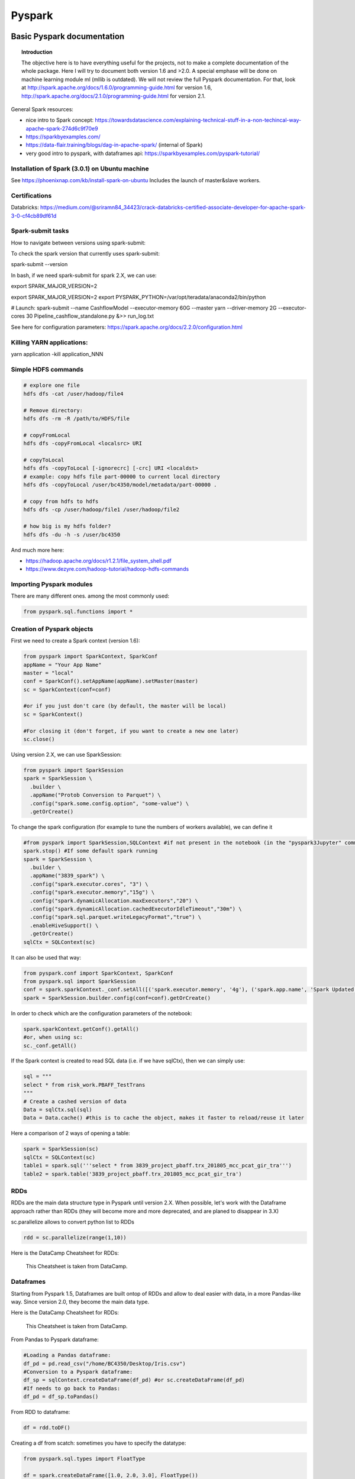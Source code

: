 ===============
 Pyspark
===============

Basic Pyspark documentation
======================================================

.. topic:: Introduction

    The objective here is to have everything useful for the projects, not to make a complete documentation of the whole package. Here I will try to document both version 1.6 and >2.0. A special emphase will be done on machine learning module ml (mllib is outdated).
    We will not review the full Pyspark documentation. For that, look at http://spark.apache.org/docs/1.6.0/programming-guide.html for version 1.6, http://spark.apache.org/docs/2.1.0/programming-guide.html for version 2.1.
 
General Spark resources:

- nice intro to Spark concept: https://towardsdatascience.com/explaining-technical-stuff-in-a-non-techincal-way-apache-spark-274d6c9f70e9

- https://sparkbyexamples.com/

- https://data-flair.training/blogs/dag-in-apache-spark/ (internal of Spark)

- very good intro to pyspark, with dataframes api: https://sparkbyexamples.com/pyspark-tutorial/

Installation of Spark (3.0.1) on Ubuntu machine
------------------------------------------------------

See https://phoenixnap.com/kb/install-spark-on-ubuntu Includes the launch of master&slave workers. 

Certifications
------------------------------------------------------

Databricks: https://medium.com/@sriramn84_34423/crack-databricks-certified-associate-developer-for-apache-spark-3-0-cf4cb89df61d

Spark-submit tasks
------------------------------------------------------

How to navigate between versions using spark-submit:

To check the spark version that currently uses spark-submit:

spark-submit --version

In bash, if we need spark-submit for spark 2.X, we can use:

export SPARK_MAJOR_VERSION=2 

export SPARK_MAJOR_VERSION=2
export PYSPARK_PYTHON=/var/opt/teradata/anaconda2/bin/python 

# Launch:
spark-submit --name CashflowModel --executor-memory 60G --master yarn --driver-memory 2G --executor-cores 30 Pipeline_cashflow_standalone.py &>> run_log.txt

See here for configuration parameters: https://spark.apache.org/docs/2.2.0/configuration.html 

Killing YARN applications:
------------------------------------------------------

yarn application -kill application_NNN

Simple HDFS commands
------------------------------------------------------

.. sourcecode:: python

  # explore one file
  hdfs dfs -cat /user/hadoop/file4

  # Remove directory: 
  hdfs dfs -rm -R /path/to/HDFS/file
  
  # copyFromLocal
  hdfs dfs -copyFromLocal <localsrc> URI

  # copyToLocal
  hdfs dfs -copyToLocal [-ignorecrc] [-crc] URI <localdst>
  # example: copy hdfs file part-00000 to current local directory
  hdfs dfs -copyToLocal /user/bc4350/model/metadata/part-00000 .
  
  # copy from hdfs to hdfs
  hdfs dfs -cp /user/hadoop/file1 /user/hadoop/file2 
  
  # how big is my hdfs folder?
  hdfs dfs -du -h -s /user/bc4350

And much more here: 

- https://hadoop.apache.org/docs/r1.2.1/file_system_shell.pdf 

- https://www.dezyre.com/hadoop-tutorial/hadoop-hdfs-commands

Importing Pyspark modules
------------------------------------------------------  

There are many different ones. among the most commonly used:

.. sourcecode:: python

   from pyspark.sql.functions import *
	
Creation of Pyspark objects
------------------------------------------------------  

First we need to create a Spark context (version 1.6):

.. sourcecode:: python

  from pyspark import SparkContext, SparkConf
  appName = "Your App Name"
  master = "local"
  conf = SparkConf().setAppName(appName).setMaster(master)  
  sc = SparkContext(conf=conf)
  
  #or if you just don't care (by default, the master will be local)
  sc = SparkContext()
  
  #For closing it (don't forget, if you want to create a new one later)
  sc.close()
  
Using version 2.X, we can use SparkSession:

.. sourcecode:: python
 
  from pyspark import SparkSession
  spark = SparkSession \
    .builder \
    .appName("Protob Conversion to Parquet") \
    .config("spark.some.config.option", "some-value") \
    .getOrCreate()
    
    
To change the spark configuration (for example to tune the numbers of workers available), we can define it 

.. sourcecode:: python

  #from pyspark import SparkSession,SQLContext #if not present in the notebook (in the "pyspark3Jupyter" command)
  spark.stop() #If some default spark running
  spark = SparkSession \
    .builder \
    .appName("3839_spark") \
    .config("spark.executor.cores", "3") \
    .config("spark.executor.memory","15g") \
    .config("spark.dynamicAllocation.maxExecutors","20") \
    .config("spark.dynamicAllocation.cachedExecutorIdleTimeout","30m") \
    .config("spark.sql.parquet.writeLegacyFormat","true") \
    .enableHiveSupport() \
    .getOrCreate()  
  sqlCtx = SQLContext(sc)

It can also be used that way:

.. sourcecode:: python

  from pyspark.conf import SparkContext, SparkConf
  from pyspark.sql import SparkSession
  conf = spark.sparkContext._conf.setAll([('spark.executor.memory', '4g'), ('spark.app.name', 'Spark Updated Conf'), ('spark.executor.cores', '4'), ('spark.cores.max', '4'), ('spark.driver.memory','4g')])
  spark = SparkSession.builder.config(conf=conf).getOrCreate()

   
In order to check which are the configuration parameters of the notebook:

.. sourcecode:: python

  spark.sparkContext.getConf().getAll()
  #or, when using sc:
  sc._conf.getAll()
  
If the Spark context is created to read SQL data (i.e. if we have sqlCtx), then we can simply use:

.. sourcecode:: python

   sql = """
   select * from risk_work.PBAFF_TestTrans
   """
   # Create a cashed version of data
   Data = sqlCtx.sql(sql)
   Data = Data.cache() #this is to cache the object, makes it faster to reload/reuse it later

Here a comparison of 2 ways of opening a table:
   
.. sourcecode:: python
   
  spark = SparkSession(sc)
  sqlCtx = SQLContext(sc)
  table1 = spark.sql('''select * from 3839_project_pbaff.trx_201805_mcc_pcat_gir_tra''')
  table2 = spark.table('3839_project_pbaff.trx_201805_mcc_pcat_gir_tra')   
  
RDDs
------------------------------------------------------  

RDDs are the main data structure type in Pyspark until version 2.X. When possible, let's work with the Dataframe approach rather than RDDs (they will become more and more deprecated, and are planed to disappear in 3.X) 

sc.parallelize allows to convert python list to RDDs

.. sourcecode:: python

  rdd = sc.parallelize(range(1,10))
  
Here is the DataCamp Cheatsheet for RDDs:
  
.. figure:: Cheatsheets/PySpark_Cheat_Sheet_Python.png
   :scale: 100 %
   :alt: map to buried treasure

   This Cheatsheet is taken from DataCamp.


Dataframes
------------------------------------------------------  

Starting from Pyspark 1.5, Dataframes are built ontop of RDDs and allow to deal easier with data, in a more Pandas-like way. Since version 2.0, they become the main data type.

Here is the DataCamp Cheatsheet for RDDs:
  
.. figure:: Cheatsheets/PySpark_SQL_Cheat_Sheet_Python.png
   :scale: 100 %
   :alt: map to buried treasure

   This Cheatsheet is taken from DataCamp.

From Pandas to Pyspark dataframe:

.. sourcecode:: python

  #Loading a Pandas dataframe:
  df_pd = pd.read_csv("/home/BC4350/Desktop/Iris.csv")
  #Conversion to a Pyspark dataframe:
  df_sp = sqlContext.createDataFrame(df_pd) #or sc.createDataFrame(df_pd)
  #If needs to go back to Pandas:
  df_pd = df_sp.toPandas()
  
From RDD to dataframe:

.. sourcecode:: python
  
  df = rdd.toDF()
  
  
Creating a df from scatch: sometimes you have to specify the datatype:

.. sourcecode:: python

  from pyspark.sql.types import FloatType

  df = spark.createDataFrame([1.0, 2.0, 3.0], FloatType())

  df.show()

  +-----+
  |value|
  +-----+
  |  1.0|
  |  2.0|
  |  3.0|
  +-----+  
  
Partitions in pyspark
------------------------------------------------------  

How many partitions should we have? Rule of thumb is to have 128Mb per partition.

The default number of partitions in Spark is 200. For big dataframes, this low number of partitions leads to high shuffle block size (i.e. when shuffling, high block size to be shuffled). 2 Things to keep in mind against this: 

- increase the number of partitions (therefore reducing the number of partion size)

- Get rid of skew in the data

It is important not to have too big partitions, since the job might fail due to the 2Gb limit (no Spark shuffle block can be greater than 2Gb)

Rule of thumb: if number of partitions lower than 2000 but close to it, better to bump it above 2000, safer. 

You can check the number of partitions:

.. sourcecode:: python

  df.rdd.partitions.size
  #or 
  df.rdd.getNumPartitions()

  #To change the number of partitions:
  df2 = df.repartition(15)

  #re-check the number of partitions:
  df2.rdd.partitions.size
  #or 
  df2.rdd.getNumPartitions()
  
Beware of data shuffle when repartitioning as this is expensive. Take a look at coalesce if needed. "coalesce" just decreases the size of partitions (while "partition" allows to increase), but "coalesce" does not shuffle the data.  

Note: it is possible to change the default number of partitions: https://stackoverflow.com/questions/46510881/how-to-set-spark-sql-shuffle-partitions-when-using-the-lastest-spark-version : spark.conf.set("spark.sql.shuffle.partitions", 1000)
   
It is also possible to partition dataframe when loading them: https://deepsense.ai/optimize-spark-with-distribute-by-and-cluster-by/

A nice function to read the number of partitions as well as the size of each partitions:

.. sourcecode:: python

  def check_partition(df):

    print("Num partition: {0}".format(df.rdd.getNumPartitions()))
     
    def count_partition(index, iterator):
        yield (index, len(list(iterator)))
         
    data = (df.rdd.mapPartitionsWithIndex(count_partition, True).collect())
     
    for index, count in data:
        print("partition {0:2d}: {1} bytes".format(index, count))
        
  df = spark.table('database.table')        
  check_partition(df) 
  
Example of output:

.. sourcecode:: python

  Num partition: 29
  partition  0: 93780 bytes
  partition  1: 93363 bytes
  partition  2: 93153 bytes
  
  
Concerning partition skewness problem
------------------------------------------------------  

Great link on avoiding data skewness: https://medium.com/simpl-under-the-hood/spark-protip-joining-on-skewed-dataframes-7bfa610be704

Very good presentations takling skewness:

- https://www.youtube.com/watch?v=6zg7NTw-kTQ&list=PLuitsavBRqtNM0XACsWSAHRzwdLIaHmq-&index=4&t=1391s

- https://www.youtube.com/watch?v=daXEp4HmS-E&list=PLuitsavBRqtNM0XACsWSAHRzwdLIaHmq-&index=6&t=912s
  
Ideally we would like to have partitions like this:  
  
.. figure:: Images/Distribution_system_good.png
   :scale: 60 %
   :alt: Memory management in yarn and spark
   
But sometimes things like this can happen:   
   
.. figure:: Images/Distribution_system_bad.png
   :scale: 60 %
   :alt: Memory management in yarn and spark 
   
Let's say we have 2 tables skewed:

.. figure:: Images/skewed_tables.png
   :scale: 60 %
   :alt: skewed tables 

If we want to do a join, 

.. figure:: Images/skewed_tables_joining.png
   :scale: 60 %
   :alt: skewed tables being joined 
   
Solution using a broadcast join:

.. sourcecode:: python

  from pyspark.sql.functions import broadcast
  result = broadcast(A).join(B,["join_col"],"left")
   
Solution using a SALT key (applied for a groupby operation, but would be similar for a join):

.. figure:: Images/Data_skew_solution_using_salt.png
   :scale: 60 %
   :alt: Data_skew_solution_using_salt    
   

Spark executor/cores and memory management: Resources allocation in Spark
------------------------------------------------------

https://spoddutur.github.io/spark-notes/distribution_of_executors_cores_and_memory_for_spark_application.html  

Here a good intro:

https://blog.cloudera.com/blog/2015/03/how-to-tune-your-apache-spark-jobs-part-2/

The two main resources that Spark (and YARN) think about are CPU and memory. Disk and network I/O, of course, play a part in Spark performance as well, but neither Spark nor YARN currently do anything to actively manage them.

Every Spark executor in an application has the same fixed number of cores and same fixed heap size. The number of cores can be specified with the --executor-cores flag when invoking spark-submit, spark-shell, and pyspark from the command line, or by setting the spark.executor.cores property in the spark-defaults.conf file or on a SparkConf object. Similarly, the heap size can be controlled with the --executor-memory flag or the spark.executor.memory property. The cores property controls the number of concurrent tasks an executor can run. --executor-cores 5 means that each executor can run a maximum of five tasks at the same time. The memory property impacts the amount of data Spark can cache, as well as the maximum sizes of the shuffle data structures used for grouping, aggregations, and joins.

The --num-executors command-line flag or spark.executor.instances configuration property control the number of executors requested. Starting in CDH 5.4/Spark 1.3, you will be able to avoid setting this property by turning on dynamic allocation with the spark.dynamicAllocation.enabled property. Dynamic allocation enables a Spark application to request executors when there is a backlog of pending tasks and free up executors when idle.

It’s also important to think about how the resources requested by Spark will fit into what YARN has available. The relevant YARN properties are:

- yarn.nodemanager.resource.memory-mb controls the maximum sum of memory used by the containers on each node.

- yarn.nodemanager.resource.cpu-vcores controls the maximum sum of cores used by the containers on each node.

Asking for five executor cores will result in a request to YARN for five virtual cores. The memory requested from YARN is a little more complex for a couple reasons:

- --executor-memory/spark.executor.memory controls the executor heap size, but JVMs can also use some memory off heap, for example for interned Strings and direct byte buffers. The value of the spark.yarn.executor.memoryOverhead property is added to the executor memory to determine the full memory request to YARN for each executor. It defaults to max(384, .07 * spark.executor.memory).

- YARN may round the requested memory up a little. YARN’s yarn.scheduler.minimum-allocation-mb and yarn.scheduler.increment-allocation-mb properties control the minimum and increment request values respectively.

The following (not to scale with defaults) shows the hierarchy of memory properties in Spark and YARN:

.. figure:: Images/Memory_spark_yarn.png
   :scale: 100 %
   :alt: Memory management in yarn and spark
   
And if that weren’t enough to think about, a few final concerns when sizing Spark executors:

- The application master (AM), which is a non-executor container with the special capability of requesting containers from YARN, takes up resources of its own that must be budgeted in. In yarn-client mode, it defaults to a 1024MB and one vcore. In yarn-cluster mode, the application master runs the driver, so it’s often useful to bolster its resources with the --driver-memory and --driver-cores properties.

- Running executors with too much memory often results in excessive garbage collection delays. 64GB is a rough guess at a good upper limit for a single executor.

- the HDFS client has trouble with tons of concurrent threads. A rough guess is that at most five tasks per executor can achieve full write throughput, so it’s good to keep the number of cores per executor below that number.

- Running tiny executors (with a single core and just enough memory needed to run a single task, for example) throws away the benefits that come from running multiple tasks in a single JVM. For example, broadcast variables need to be replicated once on each executor, so many small executors will result in many more copies of the data.
   
EXAMPLE: Let's say we have a cluster with the following physical specifications:

- 6 physical nodes

- each node has 16 cores

- each node has 64Gb of memory

What are the spark parameters, to use as much resources as possible from the cluster?

Note that each of the node runs NodeManagers. The NodeManager capacities, yarn.nodemanager.resource.memory-mb and yarn.nodemanager.resource.cpu-vcores, should probably be set to 63 * 1024 = 64512 (megabytes) and 15 cores respectively. We avoid allocating 100% of the resources to YARN containers because the node needs some resources to run the OS and Hadoop daemons.

The likely first impulse would be to use --num-executors 6 --executor-cores 15 --executor-memory 63G. However, this is the wrong approach because:

- 63GB + the executor memory overhead won’t fit within the 63GB capacity of the NodeManagers.

- The application master will take up a core on one of the nodes, meaning that there won’t be room for a 15-core executor on that node.

- 15 cores per executor can lead to bad HDFS I/O throughput.

A better option would be to use --num-executors 17 --executor-cores 5 --executor-memory 19G. Why?

- This config results in three executors on all nodes except for the one with the AM, which will have two executors.

- --executor-memory was derived as (63/3 executors per node) = 21. The memory overhead should take 7% (or in more recent cases 10%) of the allocated memory: 21 * 0.07 = 1.47 Gb. So the total memory allocated should be no large than 21 – 1.47 ~ 19.
   
Spark UI
------------------------------------------------------

See an exercise from Databricks: https://www.databricks.training/spark-ui-simulator/exploring-the-spark-ui/v002/
   
Basic commands
------------------------------------------------------

.. sourcecode:: python
  
  #Counting how many rows in dataframe:
  df.count() 
  
  #Displaying first 20 rows:
  df.show(20) 
  
  #Count how many distinct values for a column:
  df.select("column").distinct().count()
  
  #Count how many Null in a column:
  df.filter(df.columName.isNull()).count()
  
  #Convert the type of a column to float. In fact you can add a new column, columnFloat:
  df = df.withColumn("columnFloat", df["column"].cast("float"))
  #Or simply replace the old column by the new one:
  df = df.withColumn("column", df["column"].cast("float"))
  
  #Sorting:
  df = spark.createDataFrame([(1, 4), (2, 8), (2, 6)], ["A", "B"]) # some data
  df.sort(col("B").desc()).show() # sorting along B column in desc order
  df.sort(col("A").desc(), col("B").asc()).show() # sorting along A column in asc order, and then along B column in desc order 
  df.sort(col("B").desc_nulls_last()).show() # sorting along B column in desc order, keeping potential NULL at the end (by default they would stay on top)  
  
  #Moving to a Pandas dataframe:
  df_pd = df.toPandas()
  
  #Add a new column (dayofmonth) to a dataframe:
  df = df.withColumn('dayofmonth',df.bgdt[7:2].cast(DoubleType())/31.)
  
  #Add a new column with a constant value:
  from pyspark.sql.functions import lit
  df = df.withColumn('NewColumn', lit(constant))
  
  #Changing the type of a column:
  df = df.withColumn("pjkd", df["pjkd"].cast("int"))
  
  #Renaming a column:
  df = df.withColumnRenamed('value', 'value2')
  
  #Trimming of whitespace in strings
  df = df.withColumn('columnName', trim(df.columnName))
  
  #Filtering (with where clause):
  df_filtered = df.select('init','initFeatures').where(df['init']=='0006')
  
  #Modify only SOME values of a column: we can use a when clause for that:
  df = df.withColumn('column', when(df['otherColumn']==something, constant).otherwise(df['column']))
  
  #Vertical concatenation of 2 dataframes
  df_result = df_1.unionAll(df_2)  
  
  #Find common columns in 2 different dataframes:
  list(set(df1.columns).intersection(set(df2.columns)))
  
  #Add a column of monotonically increasing ID:
  df = df.withColumn("id", monotonically_increasing_id())
  
  #Add a column made of a uniform random number
  df = df.withColumn('random_number', rand() )
  
  # using selectExpr to define a column (alternative to withColumn)
  df = spark.createDataFrame([(1, 4), (2, 8), (2, 6)], ["A", "B"]) 
  df.selectExpr("A", "B", "A+B > 7 as high").show(5)
  
Type definition for several variables at once ("recasting"):

.. sourcecode:: python

  # recast variable
  df.select(df[c],df[c].cast('int'))
  dtype_dict = {'Player' : StringType, 'Pos' : StringType, 'Tm' : StringType, 'Age' : IntegerType, 'G' : IntegerType, 'GS' : IntegerType, 'yr' : IntegerType}

  df2 = df.fillna('0')

  for c in df2.schema.names[6:]:
    dtype = DoubleType if c not in dtype_dict.keys() else dtype_dict[c]
  df2 = df2.withColumn(c,df2[c].cast(dtype()))
  
Dropping duplicate rows:

.. sourcecode:: python

  df = spark.createDataFrame([(1, 4, 3), (2, 8, 1), (2, 8, 1), (2, 8, 3), (3, 2, 1)], ["A", "B", "C"])  
  
  df.dropDuplicates() # drops all identical rows
  
  df.dropDuplicates(['A','B']) # drops all identical rows for columns A and B  
  
Reading/writing data  
------------------------------------------------------

Examples of reading:

Here reading a csv file in DataBricks: 

.. sourcecode:: python

  crimeDF = (spark.read
    .option("delimiter", "\t")
    .option("header", True)
    .option("timestampFormat", "mm/dd/yyyy hh:mm:ss a")
    .option("inferSchema", True)
    .csv("/mnt/training/Chicago-Crimes-2018.csv")
  )
  
  # here to remove any space in column headers, and lowercase them
  cols = crimeDF.columns
  titleCols = [''.join(j for j in i.title() if not j.isspace()) for i in cols]
  camelCols = [column[0].lower()+column[1:] for column in titleCols]

  crimeRenamedColsDF = crimeDF.toDF(*camelCols)
  
  # Note: we can read txt files with csv option:
  df    = (spark.read
           .option("delimiter",":")   
           .option("header", "true")   
           .option("inferSchema", "true")            
           .csv("/mnt/training/dataframes/people-with-dups.txt"))
  
  # writing to parquet
  targetPath = f"{workingDir}/crime.parquet"
  crimeRenamedColsDF.write.mode("overwrite").parquet(targetPath)
  
  # or for partition control
  crimeRenamedColsDF.repartition(1).write.mode("overwrite").parquet(targetPath)
  
  
  
User-Defined Schemas
------------------------------------------------------

Spark infers schemas from the data, as detailed in the example above. Challenges with inferred schemas include:

- Schema inference means Spark scans all of your data, creating an extra job, which can affect performance

- Consider providing alternative data types (for example, change a Long to a Integer)

- Consider throwing out certain fields in the data, to read only the data of interest

To define schemas, build a StructType composed of StructFields.

A primitive type contains the data itself.  The most common primitive types include:

| Numeric | General | Time |
|-----|-----|
| `FloatType` | `StringType` | `TimestampType` | 
| `IntegerType` | `BooleanType` | `DateType` | 
| `DoubleType` | `NullType` | |
| `LongType` | | |
| `ShortType` |  | |

Non-primitive types are sometimes called reference variables or composite types.  Technically, non-primitive types contain references to memory locations and not the data itself.  Non-primitive types are the composite of a number of primitive types such as an Array of the primitive type `Integer`.

The two most common composite types are `ArrayType` and `MapType`. These types allow for a given field to contain an arbitrary number of elements in either an Array/List or Map/Dictionary form.

Taken from databricks online lectures.

.. sourcecode:: python

  from pyspark.sql.types import StructType, StructField, IntegerType, StringType

  zipsSchema2 = StructType([
    StructField("city", StringType(), True), 
    StructField("pop", IntegerType(), True) 
  ])
  
  # or for composite type example:
  from pyspark.sql.types import StructType, StructField, IntegerType, StringType, ArrayType, FloatType
  
  schema = StructType([
    StructField("city", StringType(), True), 
    StructField("loc", 
      ArrayType(FloatType(), True), True),
    StructField("pop", IntegerType(), True)
  ])  
  
  # and the actual reading is like this:
  df = (spark.read
    .schema(schema)
    .json("/mnt/training/UbiqLog4UCI/14_F/log*")
  )  
  
Other example, taken from Databricks lectures too:

.. sourcecode:: python

  # 1. Read a csv file from the following path, inferring the schema:
  productsCsvPath = "/mnt/training/ecommerce/products/products.csv"
  productsDF = (spark.read
               .option("header","true")
               .option("inferSchema","true")
               .csv(productsCsvPath))  
  productsDF.printSchema()
  
  root
   |-- item_id: string (nullable = true)
   |-- name: string (nullable = true)
   |-- price: double (nullable = true)  
   
   # 2. again read, but now use a defined schema, using StructType:
  from pyspark.sql.types import StructType, StructField, StringType, DoubleType
  
  userDefinedSchema = StructType([
    StructField("item_id", StringType(), True),
    StructField("name", StringType(), True),
    StructField("price", DoubleType(), True)
  ])
  
  productsDF2 = (spark.read
                .option("header","true")
                .schema(userDefinedSchema)
                .csv(productsCsvPath))
  
  # 3. again read, using a DDL string for the schema:
  DDLSchema = "item_id string, name string, price double"
  # or DDLSchema = "`item_id` STRING,`name` STRING,`price` DOUBLE"
  
  productsDF3 = (spark.read
                .option("header","true")
                .schema(DDLSchema)
                .csv(productsCsvPath))

Note that the third way is allowed from Spark 3.0. 
  
Random sampling, stratified sampling
------------------------------------

The trick is to sort using a random number and the take the N first rows. 

.. sourcecode:: python
 
  df_sampled = df.orderBy(rand()).limit(5000)  
  
In Hive the equivalent is 

select * from my_table order by rand() limit 10000;  
  
BUT! If your input table has an distribution key, the order by rand might not work as expected, in that case you need to use something like this:

select * from my_table distribute by rand() sort by rand() limit 10000;

To do this in Spark, we could use a temp table, like this. Let's say we have a dataframe containing many time series, one for each customer (millions of customers). And we want a sample of 100K customers and their time series.

.. sourcecode:: python

  customer_list = time_series.select('primaryaccountholder').distinct()

  customer_list.createOrReplaceTempView('customer_list_temp')

  customer_list_sample = spark.sql('select * from customer_list_temp distribute by rand() sort by rand() limit 100000')

  customer_list_sample.count()

By this we extracted the list of 100K customers. Then we can extract the associated data (time series) selecting for only these customers (using a join).

What about stratified sampling in Spark? sampleBy does stratified sampling without replacement: http://spark.apache.org/docs/3.0.0/api/python/pyspark.sql.html?highlight=window#pyspark.sql.DataFrameStatFunctions.sampleBy 

.. sourcecode:: python

  # first let's produce a long vector with 3 distinct values (0,1,2)
  dataset = spark.range(0, 100).select((col("id") % 3).alias("key"))
  
  +---+
  |key|
  +---+
  |  0|
  |  1|
  |  2|
  |  0|
  |  1|
  +---+
  
  # then let's sample that without replacement, and without stratifying, using only the values "0" and "1":
  sampled = dataset.sampleBy("key", fractions={0: 1., 1: 1.}, seed=0)
  
  # when we count the number of values, we have obviously ~1/3 of each value:
  sampled.groupBy("key").count().orderBy("key").show()
  
  +---+-----+
  |key|count|
  +---+-----+
  |  0|   34|
  |  1|   33|
  +---+-----+
  
  # now we use the stratifying option, 50% on the value "1":
  sampled = dataset.sampleBy("key", fractions={1: 0.5}, seed=0)
  sampled.groupBy("key").count().orderBy("key").show()
  
  +---+-----+
  |key|count|
  +---+-----+
  |  1|   14|
  +---+-----+

Aggregating in Pyspark
------------------------------------

The main aggregation functions:

.. sourcecode:: python

  approxCountDistinct (now approx_count_distinct), avg, count, countDistinct, first, last, max, mean, min, sum, sumDistinct

**The groupBy aggregation**

.. sourcecode:: python

  #Grouping and aggregating:
  df.groupBy("id","name","account_number").agg({"amount": "sum", "id": "count"})
  #Other example with aggregation on distinct id:
  df.groupBy('txft').agg(countDistinct('id')).orderBy('count(id)',ascending=0).show(100,False)
  
  #Here for one column only:
  df.groupBy('id').count().orderBy('count',ascending=0).show(100,False)
  
  #Example: we have a given dataframe like
  df = spark.createDataFrame([(1, 4), (2, 5), (2, 8), (3, 6), (3, 2)], ["A", "B"])
  df.show()
  
  +---+---+
  |  A|  B|
  +---+---+
  |  1|  4|
  |  2|  5|
  |  2|  8|
  |  3|  6|
  |  3|  2|
  +---+---+
  
  #Then we can build the aggregates for each values of A using:
  from pyspark.sql import functions as F
  df.groupBy("A").agg(F.avg("B"), F.min("B"), F.max("B")).show()
  
  +---+------+------+------+
  |  A|avg(B)|min(B)|max(B)|
  +---+------+------+------+
  |  1|   4.0|     4|     4|
  |  3|   4.0|     2|     6|
  |  2|   6.5|     5|     8|
  +---+------+------+------+
  
  #We can also build aggregates using aliases:  
  df.groupBy("A").agg(
    F.first("B").alias("my first"),
    F.last("B").alias("my last"),
    F.sum("B").alias("my everything")
  ).show()

  +---+--------+-------+-------------+
  |  A|my first|my last|my everything|
  +---+--------+-------+-------------+
  |  1|       4|      4|            4|
  |  3|       6|      2|            8|
  |  2|       8|      5|           13|
  +---+--------+-------+-------------+
  
  
Group data and give how many counts per group (similar to .value_counts() in pandas):

.. sourcecode:: python

  df.groupBy('colum').count().orderBy('count',ascending=0).show() # will show biggest groups first
  
  +---+------+
  |  A| count|
  +---+------+
  | AB|   250|
  | CD|    32|
  |EFG|     8|
  +---+------+  
  
  
Group by data and count (distinct) number of elements for one column:

.. sourcecode:: python

  # simple count
  df.groupBy('columnToGroupOn').agg(count('columnToCount').alias('count')).orderBy('count',ascending=0).show() 

  # distinct count
  df.groupBy('columnToGroupOn').agg(countDistinct('columnToCount').alias('count')).orderBy('count',ascending=0).show()  
  
  
**The cube aggregation** (https://www.data-stats.com/pyspark-aggregations-cube-rollup/)

cube function takes a list of column names and returns possible combinations of grouping columns. We can apply aggregations functions( sum,count,min,max,etc) on the combinations to generate useful information.

Here we apply cube, count, and sort function together on the columns which generate grand total cases including Null values.

.. sourcecode:: python

  # count
  df.cube(df["Item_Name"],df["Quantity"]).count().sort("Item_Name","Quantity").show()
  
  +---------+--------+-----+
  |Item_Name|Quantity|count|
  +---------+--------+-----+
  |     null|    null|    6|
  |     null|       2|    1|
  |     null|       5|    2|
  |     null|      10|    1|
  |     null|      20|    2|
  |Chocolate|    null|    3|
  |Chocolate|       2|    1|
  |Chocolate|       5|    1|
  |Chocolate|      10|    1|
  |  Kurkure|    null|    2|
  |  Kurkure|       5|    1|
  |  Kurkure|      20|    1|
  |   Sheets|    null|    1|
  |   Sheets|      20|    1|
  +---------+--------+-----+ 
  
Let’s find out how we got this output. cube generates all possible mixtures and takes one column at one time.

Row 1: Total Rows in DataFrame keeping both column value as NULL.

Row 2: Count where Quantity is 2.

Row 9: Count where Item_Name is Chocolate and Quantity is 10 ( Chocolate cases have only those associated Quantity values which are actually present in given dataframe, as it didn’t include 20 as Quantity)

Row 14: Count where Item_Name is Sheets and Quantity is 20. ( We have only one entry of Sheets)  

Similarly we can use for a sum too:

.. sourcecode:: python

  # sum
  df.cube(df["Item_Name"],df["Quantity"]).sum().sort("Item_Name","Quantity").show()
  
  +---------+--------+-------------+
  |Item_Name|Quantity|sum(Quantity)|
  +---------+--------+-------------+
  |     null|    null|           62|
  |     null|       2|            2|
  |     null|       5|           10|
  |     null|      10|           10|
  |     null|      20|           40|
  |Chocolate|    null|           17|
  |Chocolate|       2|            2|
  |Chocolate|       5|            5|
  |Chocolate|      10|           10|
  |  Kurkure|    null|           25|
  |  Kurkure|       5|            5|
  |  Kurkure|      20|           20|
  |   Sheets|    null|           20|
  |   Sheets|      20|           20|
  +---------+--------+-------------+

Note: Order of arguments passed in cube doesn’t matter whether you type, df.cube(df[“Item_Name”],df[“Quantity”]).count().show() or df.cube(df[“Quantity”],df[“Item_Name”]).count().show()

**The rollup aggregation** (https://www.data-stats.com/pyspark-aggregations-cube-rollup/):

rollup returns the subset of rows returned by the cube. It takes a list of column names as input and finds the possible combinations. We can apply the aggregate function to extract the needed information. The extracted rows are less in number but actually worth using.

In short, Rollup computes the aggregate at the hierarchy level of the columns. IN following example, it assumes that hierarchy starts at Item_Name and drill downs to Quantity.

.. sourcecode:: python

  df.rollup("Item_Name","Quantity").count().sort("Item_Name","Quantity").show()

  +---------+--------+-----+
  |Item_Name|Quantity|count|
  +---------+--------+-----+
  |     null|    null|    6|
  |Chocolate|    null|    3|
  |Chocolate|       2|    1|
  |Chocolate|       5|    1|
  |Chocolate|      10|    1|
  |  Kurkure|    null|    2|
  |  Kurkure|       5|    1|
  |  Kurkure|      20|    1|
  |   Sheets|    null|    1|
  |   Sheets|      20|    1|
  +---------+--------+-----+

As the first column passed is “Item_Name”, rollup doesn’t return the count of those where only “Item_Name” is NULL. Those rows are not present in the table, compared to the cube + count case above.

Note: the order of arguments in rollup matters! Results obtained form df.rollup("Item_Name","Quantity").count().show() and df.rollup("Quantity","Item_Name").count().show() are different!!

Rollup offers a shorthand of group by and just gives us the aggregation based on the columns defined in the query. We can also write the above query using GROUP BY but it will be clumsy.

**Difference between Group By, Cube and Rollup**

GROUP BY clause groups the results according to the specified column provided as input and after we can apply aggregate functions on it to obtain the precise output.

cube function calculates the grand total of all permutations of columns including NULL cases. cube is an additional switch to the GROUP BY clause.

rollup is an extension to the GROUP BY clause. It calculates the sub-total of all permutations columns excluding the rows having NULL values only in the first column. It is used to extract summarized information. rollup creates grouping and then applies an aggregate function on them.

Joins
---------------------------

https://docs.databricks.com/spark/latest/faq/join-two-dataframes-duplicated-column.html 

Here is a simple example of inner join where we keep all left columns and SOME of the right columns:

.. sourcecode:: python

  from pyspark.sql.functions import *

  df1 = df.alias('df1')
  df2 = df.alias('df2')
  df1.join(df2, df1.id == df2.id).select('df1.*') 
  
  #we can also select everything but one column from right:
  df1 = df.alias('df1')
  df2 = df.alias('df2')  
  df1.join(df2, df1.id == df2.id).drop(df2.bankid)
  
Join on multiple conditions:

.. sourcecode:: python

  join = txn.join(external, on=[txn.colA == external.colC, txn.colB == external.colD], how='left')   
  
  #or simply:
  
  join = txn.join(external, [txn.colA == external.colC, txn.colB == external.colD], 'left')   

  
  
Window functions
---------------------------

Main doc: http://spark.apache.org/docs/3.0.0/api/python/pyspark.sql.html?highlight=window#pyspark.sql.Window

The main window functions:

.. sourcecode:: python

  cumeDist, denseRank, lag, lead, ntile, percentRank, rank, rowNumber

.. sourcecode:: python

  #Let's say we have the same dataframe as in the aggregation section:
  df = spark.createDataFrame([(1, 4), (2, 5), (2, 8), (3, 6), (3, 2)], ["A", "B"])

  #We can build a window function that computes a diff line by line – ordered or not – given a specific key
  
  from pyspark.sql.window import Window
  window_over_A = Window.partitionBy("A").orderBy("B")
  df.withColumn("diff", F.lead("B").over(window_over_A) - df.B).show()

  +---+---+----+
  |  A|  B|diff|
  +---+---+----+
  |  1|  4|null|
  |  3|  2|   4|
  |  3|  6|null|
  |  2|  5|   3|
  |  2|  8|null|
  +---+---+----+
  
Example: a ranking on a window, and selection of first rank:

.. sourcecode:: python

  window = Window.partitionBy('mtts','pcatkey1','pcatkey2').orderBy(F.desc('pcat_opts'))
  trx_2018=trx_2018.withColumn("rank_pcatids", F.rank().over(window))
  trx_2018=trx_2018.filter("rank_pcatids==1")  
  
  
Another thing: when we want to count the number of rows PER GROUP:

.. sourcecode:: python

  #some data:
  data = [
    ('a', 5),
    ('a', 8),
    ('a', 7),
    ('b', 1),
  ]
  df = spark.createDataFrame(data, ["x", "y"])  
  df.show()
  
  +---+---+
  |  x|  y|
  +---+---+
  |  a|  5|
  |  a|  8|
  |  a|  7|
  |  b|  1|
  +---+---+  
  
  w = Window.partitionBy('x')
  df.select('x', 'y', count('x').over(w).alias('count')).sort('x', 'y').show()
  
  +---+---+-----+
  |  x|  y|count|
  +---+---+-----+
  |  a|  5|    3|
  |  a|  7|    3|
  |  a|  8|    3|
  |  b|  1|    1|
  +---+---+-----+  
  
  #We can get exactly the same using pure SQL:
  df.registerTempTable('table')
  spark.sql(
    'SELECT x, y, COUNT(x) OVER (PARTITION BY x) AS n FROM table ORDER BY x, y'
  ).show()
  
  #Slightly different: we want to have the new column included into the dataframe. Very similar.
  #the advantage of this is when there are many columns, not practical with select.   
  w = Window.partitionBy('x')
  df = df.withColumn("count", count('x').over(w)) #not necessary to sort in fact
  #if we want to sort:
  df = df.withColumn("count", count('x').over(w)).sort('x', 'y')

  
See also a comparison of cumulative sum made on groups in pandas and in pyspark (see the pandas section).  

Window functions in limited number preceding or following rows:

.. sourcecode:: python

  # ORDER BY date ROWS BETWEEN UNBOUNDED PRECEDING AND CURRENT ROW
  window = Window.orderBy("date").rowsBetween(Window.unboundedPreceding, Window.currentRow)
  
  # PARTITION BY country ORDER BY date RANGE BETWEEN 3 PRECEDING AND 3 FOLLOWING
  window = Window.orderBy("date").partitionBy("country").rangeBetween(-3, 3)  
  
  # partition by category, order by id, ROWS between the current row and the next one
  window = Window.partitionBy("category").orderBy("id").rowsBetween(Window.currentRow, 1)
  df.withColumn("sum", func.sum("id").over(window)).sort("id", "category").show()

Generate a column with dates between 2 dates
-----------------------------------------------------------

I could not find a native way, so I generated it from Pandas and converted to Spark:

.. sourcecode:: python

  # Create a Pandas dataframe with the column "time" containing the dates between start_date and end_date
  time = pd.date_range(start_date, end_date, freq='D')
  df = pd.DataFrame(columns=['time'])
  df['time'] = time 
  df['time'] = pd.to_datetime(df['time'])

  # Converting to Pyspark
  df_sp = spark.createDataFrame(dff)
  df_sp = df_sp.withColumn('transactiondate',psf.to_date(df_sp.time))
  df_sp.show(5)
  
  +-------------------+---------------+
  |               time|transactiondate|
  +-------------------+---------------+
  |2017-01-01 00:00:00|     2017-01-01|
  |2017-01-02 00:00:00|     2017-01-02|
  |2017-01-03 00:00:00|     2017-01-03|
  |2017-01-04 00:00:00|     2017-01-04|
  |2017-01-05 00:00:00|     2017-01-05|
  +-------------------+---------------+
  
Generate an array of dates between 2 dates
------------------------------------------------------------  
  
Inspired by some of the answers here: https://stackoverflow.com/questions/43141671/sparksql-on-pyspark-how-to-generate-time-series  
  
.. sourcecode:: python
  
  from pyspark.sql.functions import sequence, to_date, explode, col
  spark.sql("SELECT sequence(to_date('2018-01-01'), to_date('2018-03-01'), interval 1 month) as date")  
  
  +------------------------------------------+
  |                  date                    |
  +------------------------------------------+
  | ["2018-01-01","2018-02-01","2018-03-01"] |
  +------------------------------------------+  
  
  #or in case of start_date, end_date already defined:
  spark.sql("SELECT sequence(to_date('{0}'), to_date('{1}'), interval 1 month) as transactiondate".format(start_date, end_date))
    
You can use the explode function to "pivot" this array into rows:

.. sourcecode:: python

  spark.sql("SELECT sequence(to_date('2018-01-01'), to_date('2018-03-01'), interval 1 month) as date").withColumn("date", explode(col("date"))
  
  +------------+
  |    date    |
  +------------+
  | 2018-01-01 |
  | 2018-02-01 |
  | 2018-03-01 |
  +------------+  
  
explode operation 
----------------------------------
  
Other example of explode (https://sparkbyexamples.com/pyspark/pyspark-explode-array-and-map-columns-to-rows/):

.. sourcecode:: python

  # You have such a dataframe, with a column name, an array knownLanguages, and a map properties:
  
  arrayData = [
          ('James',['Java','Scala'],{'hair':'black','eye':'brown'}),
          ('Michael',['Spark','Java',None],{'hair':'brown','eye':None}),
          ('Robert',['CSharp',''],{'hair':'red','eye':''}),
          ('Washington',None,None),
          ('Jefferson',['1','2'],{})
  ]
  
  df = spark.createDataFrame(data=arrayData, schema = ['name','knownLanguages','properties'])
  df.printSchema()
  df.show()
  
  root
   |-- name: string (nullable = true)
   |-- knownLanguages: array (nullable = true)
   |    |-- element: string (containsNull = true)
   |-- properties: map (nullable = true)
   |    |-- key: string
   |    |-- value: string (valueContainsNull = true)
  
  +----------+--------------+--------------------+
  |      name|knownLanguages|          properties|
  +----------+--------------+--------------------+
  |     James| [Java, Scala]|[eye -> brown, ha...|
  |   Michael|[Spark, Java,]|[eye ->, hair -> ...|
  |    Robert|    [CSharp, ]|[eye -> , hair ->...|
  |Washington|          null|                null|
  | Jefferson|        [1, 2]|                  []|
  +----------+--------------+--------------------+
  
  # select the name column and explode the column knownLanguages:
  
  from pyspark.sql.functions import explode
  df2 = df.select(df.name,explode(df.knownLanguages))
  df2.show()
  
  +---------+------+
  |     name|   col|
  +---------+------+
  |    James|  Java|
  |    James| Scala|
  |  Michael| Spark|
  |  Michael|  Java|
  |  Michael|  null|
  |   Robert|CSharp|
  |   Robert|      |
  |Jefferson|     1|
  |Jefferson|     2|
  +---------+------+
  
And exploding a key-value object, like the column properties of that df, gives:

.. sourcecode:: python

  df3 = df.select(df.name,explode(df.properties))
  df3.printSchema()
  df3.show()
  
  root
   |-- name: string (nullable = true)
   |-- key: string (nullable = false)
   |-- value: string (nullable = true)
  
  +-------+----+-----+
  |   name| key|value|
  +-------+----+-----+
  |  James| eye|brown|
  |  James|hair|black|
  |Michael| eye| null|
  |Michael|hair|brown|
  | Robert| eye|     |
  | Robert|hair|  red|
  +-------+----+-----+

Hence it extracts the key-value columns.

We can also explode and keep the position of the different items, using posexplode:

.. sourcecode:: python

  from pyspark.sql.functions import posexplode
  """ with array """
  df.select(df.name,posexplode(df.knownLanguages)).show()
  
  +---------+---+------+
  |     name|pos|   col|
  +---------+---+------+
  |    James|  0|  Java|
  |    James|  1| Scala|
  |  Michael|  0| Spark|
  |  Michael|  1|  Java|
  |  Michael|  2|  null|
  |   Robert|  0|CSharp|
  |   Robert|  1|      |
  |Jefferson|  0|     1|
  |Jefferson|  1|     2|
  +---------+---+------+
  
  """ with map """
  df.select(df.name,posexplode(df.properties)).show()
  
  +-------+---+----+-----+
  |   name|pos| key|value|
  +-------+---+----+-----+
  |  James|  0| eye|brown|
  |  James|  1|hair|black|
  |Michael|  0| eye| null|
  |Michael|  1|hair|brown|
  | Robert|  0| eye|     |
  | Robert|  1|hair|  red|
  +-------+---+----+-----+
  
  
Another, simple example, showing how posexplode is easy & useful, on an array:

.. sourcecode:: python

  # Use posexplode on array intlist. You will get the position of element, and the element. Quite useful!
  from pyspark.sql import Row
  df = spark.createDataFrame([Row(a=1, intlist=[1,2,3], mapfield={"a": "b"})])
  
  df.select(posexplode(df.intlist)).show()
  
  +---+---+
  |pos|col|
  +---+---+
  |  0|  1|
  |  1|  2|
  |  2|  3|
  +---+---+
  
  df.select(posexplode(eDF.mapfield)).show()
  
  +---+---+-----+
  |pos|key|value|
  +---+---+-----+
  |  0|  a|    b|
  +---+---+-----+  

Fill forward or backward in spark
-----------------------------------------------------

Taken from https://johnpaton.net/posts/forward-fill-spark/ . This is also based on window functions.

Forward fill: filling null values with the last known non-null value, leaving only leading nulls unchanged. 

Note: in Pandas this is easy. We just do a groupby without aggregation, and to each group apply the .fillna method, specifying specifying method='ffill', also known as method='pad':

.. sourcecode:: python

  df_filled = df.groupby('location')\
              .apply(lambda group: group.fillna(method='ffill'))
              
In Pyspark we need a window function as well as the 'last' function of pyspark.sql. 'last' returns the last value in the window (implying that the window must have a meaningful ordering).  It takes an optional argument ignorenulls which, when set to True, causes last to return the last non-null value in the window, if such a value exists.          

The strategy to forward fill in Spark is as follows. First we define a window, which is ordered in time, and which includes all the rows from the beginning of time up until the current row. We achieve this here simply by selecting the rows in the window as being the rowsBetween -sys.maxint (the largest negative value possible), and 0 (the current row). Specifying too large of a value for the rows doesn't cause any errors, so we can just use a very large number to be sure our window reaches until the very beginning of the dataframe. If you need to optimize memory usage, you can make your job much more efficient by finding the maximal number of consecutive nulls in your dataframe and only taking a large enough window to include all of those plus one non-null value. 

We act with last over the window we have defined, specifying ignorenulls=True. If the current row is non-null, then the output will just be the value of current row. However, if the current row is null, then the function will return the most recent (last) non-null value in the window.

Let's say we have some array:

.. sourcecode:: python

  values = [
    (1, "2015-12-01", None),
    (1, "2015-12-02", 25),
    (1, "2015-12-03", 30),
    (1, "2015-12-04", 55),
    (1, "2015-12-05", None),
    (1, "2015-12-06", None),
    (2, "2015-12-07", None),
    (2, "2015-12-08", None),
    (2, "2015-12-09", 49),
    (2, "2015-12-10", None),
  ] 

  df = spark.createDataFrame(values, ['customer', 'date', 'value'])
  df.show()
  
  +--------+----------+-----+
  |customer|      date|value|
  +--------+----------+-----+
  |       1|2015-12-01| null|
  |       1|2015-12-02|   25|
  |       1|2015-12-03|   30|
  |       1|2015-12-04|   55|
  |       1|2015-12-05| null|
  |       1|2015-12-06| null|
  |       2|2015-12-07| null|
  |       2|2015-12-08| null|
  |       2|2015-12-09|   49|
  |       2|2015-12-10| null|
  +--------+----------+-----+  
  
  from pyspark.sql import Window
  from pyspark.sql.functions import last
  import sys

  window = Window.partitionBy('customer')\
               .orderBy('date')\
               .rowsBetween(-sys.maxsize, 0)

  spark_df_filled = df.withColumn('value_ffill', last(df['value'], ignorenulls=True).over(window) )
  spark_df_filled = spark_df_filled.orderBy('customer','date')
  spark_df_filled.show()   
  
  +--------+----------+-----+-----------+
  |customer|      date|value|value_ffill|
  +--------+----------+-----+-----------+
  |       1|2015-12-01| null|       null|
  |       1|2015-12-02|   25|         25|
  |       1|2015-12-03|   30|         30|
  |       1|2015-12-04|   55|         55|
  |       1|2015-12-05| null|         55|
  |       1|2015-12-06| null|         55|
  |       2|2015-12-07| null|       null|
  |       2|2015-12-08| null|       null|
  |       2|2015-12-09|   49|         49|
  |       2|2015-12-10| null|         49|
  +--------+----------+-----+-----------+  


Arrays: Create time series format from row time series (ArrayType format)
--------------------------------------------------------------------------------------

List of general array operations in Spark: https://mungingdata.com/apache-spark/arraytype-columns/

.. sourcecode:: python

  #https://stackoverflow.com/questions/38080748/convert-pyspark-string-to-date-format
  df = sqlContext.createDataFrame([("1991-11-15",'a',23),
                                 ("1991-11-16",'a',24),
                                 ("1991-11-17",'a',32),
                                 ("1991-11-25",'b',13),
                                 ("1991-11-26",'b',14)], schema=['date', 'customer', 'balance_day'])

  df.show()
  
  +----------+--------+-----------+
  |      date|customer|balance_day|
  +----------+--------+-----------+
  |1991-11-15|       a|         23|
  |1991-11-16|       a|         24|
  |1991-11-17|       a|         32|
  |1991-11-25|       b|         13|
  |1991-11-26|       b|         14|
  +----------+--------+-----------+  

  df = df.groupby("customer").agg(psf.collect_list('date').alias('time_series_dates'),
                                psf.collect_list('balance_day').alias('time_series_values'),
                                psf.collect_list(psf.struct('date','balance_day')).alias('time_series_tuples'))


  df.show(20,False)
  
  +--------+------------------------------------+------------------+---------------------------------------------------+
  |customer|time_series_dates                   |time_series_values|time_series_tuples                                 |
  +--------+------------------------------------+------------------+---------------------------------------------------+
  |b       |[1991-11-25, 1991-11-26]            |[13, 14]          |[[1991-11-25,13], [1991-11-26,14]]                 |
  |a       |[1991-11-15, 1991-11-16, 1991-11-17]|[23, 24, 32]      |[[1991-11-15,23], [1991-11-16,24], [1991-11-17,32]]|
  +--------+------------------------------------+------------------+---------------------------------------------------+  
  
  
Revert from time series (list) format to traditional (exploded) format
----------------------------------------------------------------------------------------------------

Taken from https://stackoverflow.com/questions/41027315/pyspark-split-multiple-array-columns-into-rows

Let's say we have 2 customers 1 and 2

.. sourcecode:: python

  from pyspark.sql import Row
  df = sqlContext.createDataFrame([Row(customer=1, time=[1,2,3],value=[7,8,9]), Row(customer=2, time=[4,5,6],value=[10,11,12])])
  df.show()  
  
  +--------+---------+------------+
  |customer|     time|       value|
  +--------+---------+------------+
  |       1|[1, 2, 3]|   [7, 8, 9]|
  |       2|[4, 5, 6]|[10, 11, 12]|
  +--------+---------+------------+ 
  
  df_exploded = (df.rdd
                 .flatMap(lambda row: [(row.key, b, c) for b, c in zip(row.time, row.value)])
                 .toDF(['key', 'time', 'value']))

  +--------+--------+---------+
  |customer|time_row|value_row|
  +--------+--------+---------+
  |       1|       1|        7|
  |       1|       2|        8|
  |       1|       3|        9|
  |       2|       4|       10|
  |       2|       5|       11|
  |       2|       6|       12| 
  +--------+--------+---------+
  
Based on this, here is a function that does the same:

.. sourcecode:: python

  def explode_time_series(df, key, time, value):
    '''
    This function explodes the time series format to classical format
    
    Input  : - df          : the dataframe containin the time series
             - key         : the name of the key column (ex: "customer")
             - time        : the name of the time column
             - value       : the name of the value column
    
    Output : - df_exploded : the same dataframe as input but with exploded time and value
    
    example: a simple dataframe with time series:
    
    from pyspark.sql import Row
    df = sqlContext.createDataFrame([Row(customer=1, time=[1,2,3],value=[7,8,9]), Row(customer=2, time=[4,5,6],value=[10,11,12])])
    df.show()      
    
    +--------+---------+------------+
    |customer|     time|       value|
    +--------+---------+------------+
    |       1|[1, 2, 3]|   [7, 8, 9]|
    |       2|[4, 5, 6]|[10, 11, 12]|
    +--------+---------+------------+
    
    will become:
    
    df_exploded = explode_time_series(df,'customer','time','value')
    df_exploded.show()    
    
    +--------+--------+---------+
    |customer|time_row|value_row|
    +--------+--------+---------+
    |       1|       1|        7|
    |       1|       2|        8|
    |       1|       3|        9|
    |       2|       4|       10|
    |       2|       5|       11|
    |       2|       6|       12|
    +--------+--------+---------+
    '''
    
    df_exploded = (df.rdd
                   .flatMap(lambda row: [(row[key], b, c) for b, c in zip(row[time], row[value])])
                   .toDF([key, time, value]))
    
    return df_exploded

  df_exploded = explode_time_series(df,'customer','time','value')
  df_exploded.show()
  
Converting dates in Pyspark
---------------------------------

.. sourcecode:: python

  #Converting date from yyyy mm dd to year, month, day
  from pyspark.sql.functions import year, month, dayofmonth
  d = [{'date': '20170412'}]
  dp_data = pd.DataFrame(d)

  df_date = sqlContext.createDataFrame(dp_data)
  df_date.show()
  
  +--------+
  |    date|
  +--------+
  |20170412|
  +--------+  

  df_date = df_date.select(from_unixtime(unix_timestamp('date', 'yyyyMMdd')).alias('date')) #date should first be converted to unixtime
  df_date.select("date",year("date").alias('year'), month("date").alias('month'), dayofmonth("date").alias('day')).show()

  +-------------------+----+-----+---+
  |               date|year|month|day|
  +-------------------+----+-----+---+
  |2017-04-12 00:00:00|2017|    4| 12|
  +-------------------+----+-----+---+  

Create column by casting a date, using to_date:
  
.. sourcecode:: python  
  
  txn = transactions.withColumn('date',to_date(transactions.transactiondate))
  
Convert a column to date time:

.. sourcecode:: python

  df = df.withColumn('date', col('date_string').cast(DateType()))

Get the minimum date and maximum date of a column:

.. sourcecode:: python

  from pyspark.sql.functions import min, max

  df = spark.createDataFrame([
    "2017-01-01", "2018-02-08", "2019-01-03"], "string"
  ).selectExpr("CAST(value AS date) AS date")

  min_date, max_date = df.select(min("date"), max("date")).first()
  min_date, max_date    
  
Select rows (filter) between 2 dates (or datetime):

.. sourcecode:: python

  txn = txn.filter(col("date").between('2017-01-01','2018-12-31')) #for dates only  
  
  txn = txn.filter(col("date").between(pd.to_datetime('2017-04-13'),pd.to_datetime('2017-04-14')) #for dates only; works also with pandas dates   
  
  txn = txn.filter(col("datetime").between('2017-04-13 12:00:00','2017-04-14 00:00:00')) #for datetime
  
Create a df with a date range:

.. sourcecode:: python

  date_range = pd.DataFrame()
  date_range['date'] = pd.date_range(start='2017-01-01', end='2018-09-01')
  date_range_sp = sqlContext.createDataFrame(date_range)
  date_range_sp = date_range_sp.withColumn('date',to_date('date', "yyyy-MM-dd"))
  date_range_sp.show()
  
Casting to timestamp from string with format 2015-01-01 23:59:59:

.. sourcecode:: python

  df.select( df.start_time.cast("timestamp").alias("start_time") )  
  
.. sourcecode:: python  

  # datetime function
  current_date, current_timestamp, trunc, date_format
  datediff, date_add, date_sub, add_months, last_day, next_day, months_between
  year, month, dayofmonth, hour, minute, second
  unix_timestamp, from_unixtime, to_date, quarter, day, dayofyear, weekofyear, from_utc_timestamp, to_utc_timestamp  
  
Make a date, timestamp in pyspark 3: https://databricks.com/blog/2020/07/22/a-comprehensive-look-at-dates-and-timestamps-in-apache-spark-3-0.html

Make a date from raw data: 

.. sourcecode:: python  

  # from this df, build the associated date
  spark.createDataFrame([(2020, 6, 26), (1000, 2, 29), (-44, 1, 1)], ['Y', 'M', 'D']).createTempView('YMD')
  
  df = sql('select make_date(Y, M, D) as date from YMD')
  df.show()
  
  +-----------+
  |       date|
  +-----------+
  | 2020-06-26|
  |       null|
  |-0044-01-01|
  +-----------+
  
Make a timestamp from raw data:  
  
.. sourcecode:: python  

  # from this df, build the associated timestamp 
  df = spark.createDataFrame([(2020, 6, 28, 10, 31, 30.123456),
                              (1582, 10, 10, 0, 1, 2.0001), (2019, 2, 29, 9, 29, 1.0)],
                             ['YEAR', 'MONTH', 'DAY', 'HOUR', 'MINUTE', 'SECOND'])
  
  ts = df.selectExpr("make_timestamp(YEAR, MONTH, DAY, HOUR, MINUTE, SECOND) as MAKE_TIMESTAMP")
  ts.show(truncate=False)  
  
  +--------------------------+
  |MAKE_TIMESTAMP            |
  +--------------------------+
  |2020-06-28 10:31:30.123456|
  |1582-10-10 00:01:02.0001  |
  |null                      |
  +--------------------------+

Maps/dictionaries in pyspark
----------------------------

See https://mungingdata.com/pyspark/dict-map-to-multiple-columns/

SQL way of creating a map in pyspark:

.. sourcecode:: python  

  df = spark.sql("SELECT map(1, 'a', 2, 'b') as map1, map(3, 'c') as map2")
  df.show()
  
  +----------------+--------+
  |            map1|    map2|
  +----------------+--------+
  |[1 -> a, 2 -> b]|[3 -> c]|
  +----------------+--------+  
  
  # Concatenate these 2 columns into 1 map is like this:  
  df.select(map_concat("map1", "map2").alias("map3")).show(truncate=False)
  
  +------------------------+
  |map3                    |
  +------------------------+
  |[1 -> a, 2 -> b, 3 -> c]|
  +------------------------+
  
  
.. sourcecode:: python  
  
  data = [("jose", {"a": "aaa", "b": "bbb"}), ("li", {"b": "some_letter", "z": "zed"})]
  df = spark.createDataFrame(data, ["first_name", "some_data"])
  df.show()  
  df.printSchema()
  
  +----------+----------------------------+
  |first_name|some_data                   |
  +----------+----------------------------+
  |jose      |[a -> aaa, b -> bbb]        |
  |li        |[b -> some_letter, z -> zed]|
  +----------+----------------------------+  
  
  root
   |-- first_name: string (nullable = true)
   |-- some_data: map (nullable = true)
   |    |-- key: string
   |    |-- value: string (valueContainsNull = true)  
   
  # Add a some_data_a column that grabs the value associated with the key a in the some_data column. The getItem method helps when fetching values from PySpark maps.

  df.withColumn("some_data_a", F.col("some_data").getItem("a")).show()   
  
  +----------+----------------------------+-----------+
  |first_name|some_data                   |some_data_a|
  +----------+----------------------------+-----------+
  |jose      |[a -> aaa, b -> bbb]        |aaa        |
  |li        |[b -> some_letter, z -> zed]|null       |
  +----------+----------------------------+-----------+  
  
  # also works the same:
  df.withColumn("some_data_a", F.col("some_data")["a"]).show()
  
How to create a map programatically? See in the docs: https://spark.apache.org/docs/latest/api/python/pyspark.sql.html#pyspark.sql.functions.create_map

.. sourcecode:: python 

  # create a map containing key 1 for John, and key 2 for Marie, call it empDetails:
  from pyspark.sql.functions import create_map, lit
  df = df.select("first_name", create_map(lit("1"), lit("John"),lit("2"),lit("Marie")).alias("empDetails")) #.limit(1)
  df.show(truncate=False)
  
  +----------+-----------------------+
  |first_name|empDetails             |
  +----------+-----------------------+
  |jose      |[1 -> John, 2 -> Marie]|
  |li        |[1 -> John, 2 -> Marie]|
  +----------+-----------------------+  
  
Same, but creating a map based on 2 columns, one which will be used for the key, the other as the value:

.. sourcecode:: python 

  df= spark.createDataFrame([
                  ['TV',200],
                  ['Headphones',400],
                  ['TV',300],
                  ['Kitchen',500],
                  ['Office',300]],('itemName','sales_quantity'))
  
  df.select(create_map('itemName','sales_quantity').alias('theMap')).show(truncate=False)
  
  +-------------------+
  |theMap             |
  +-------------------+
  |[TV -> 200]        |
  |[Headphones -> 400]|
  |[TV -> 300]        |
  |[Kitchen -> 500]   |
  |[Office -> 300]    |
  +-------------------+
  
NaN/Null/None handling
----------------------------

.. sourcecode:: python

  #dropping NaN in whole dataframe:
  df.na.drop()
  
  #dropping NaN in one column (it will remove all rows of the df where that column contains a NaN):
  #df.select("column").na.drop()  this does not work!
  df = df.where(df["column"].isNull()) #or df = df.where(df.column.isNull())
  
  #Filling with NaN or with whatever value, let's say 50:
  df.na.fill(50)
  
  #Count how many NaN/Null/None in a column:
  df.filter(df.columnName.isNull()).count()  
  
Saving a table in Hadoop
-----------------------------

.. sourcecode:: python

  #mode: one of append, overwrite, error, ignore (default: error)
  #partitionBy: names of partitioning columns
  p2.saveAsTable('risk_work.TULE_savetest',partitionBy='KNID',mode='overwrite')


PySpark does not save the table in an ORC format - therefore, we cannot query the saved tables via Ambari or SQL Developer. So if you want to be able to use these programs to investigate your created tables, you should save the tables like this: 

.. sourcecode:: python
  
  #Classical saving
  df.saveAsTable('risk_temp.table_name, mode='overwrite')
  #Specifying the format
  df.write.format("ORC").saveAsTable('risk_temp.table_name, mode='overwrite')
  
   
Filtering data in Pyspark
-----------------------------

.. sourcecode:: python

  #example 1:
  p2 = p1.filter(p1.BLPS >0)
  
  #example 2:
  p3 = p2.filter(trim(p2.KNID) == '0011106277').cache()
  
  # we can also use the "between" function:
  df = df.filter(col("age").between(20,30))
  
Here is a comparison of the filtering of a dataframe done in Pandas and the same operation done in Pyspark (taken from https://lab.getbase.com/pandarize-spark-dataframes/):

.. sourcecode:: python

  #Pandas:
  sliced = data[data.workclass.isin([' Local-gov', ' State-gov']) \
                 & (data.education_num > 1)][['age', 'workclass']]

  sliced.head(1)

     age   workclass
  0   39   State-gov
  
  #Pyspark:
  slicedSpark = dataSpark[dataSpark.workclass.inSet([' Local-gov', ' State-gov']) 
                           & (dataSpark.education_num > 1)][['age', 'workclass']]

  slicedSpark.take(1)

  [Row(age=48.0, workclass=u' State-gov')]

There is one important difference. In Pandas, boolean slicing expects just a boolean series, which means you can apply filter from another DataFrame if they match in length. In Pyspark you can only filter data based on columns from DataFrame you want to filter.
  
 

Opening tables from Data Warehouse
-------------------------------------------------------

(strongly outdated)

.. sourcecode:: python

  import sys
  TOOLS_PATH = ''
  if TOOLS_PATH not in sys.path:
    sys.path.append(TOOLS_PATH)
	
  from connection.SQLConnector import SQLConnector

  # testing connection to Exploration Warehouse
  etpew_connector = SQLConnector('DB')
  sql = "select top 1 * from table;"
  df = etpew_connector.query_to_pandas(sql)
  print('Loaded from table')
  print(df.iloc[0])
        
  # testing connection to other 
  mcs_connector = SQLConnector('DB2')
  sql = "SELECT top 1 * FROM sys.databases"
  df = mcs_connector.query_to_pandas(sql)
  print('Loaded from sys.databases')
  print(df.iloc[0])
 
.. _udf_subsection:
User-defined functions (UDF)
----------------------------------

Here is a very good and simple introduction: https://changhsinlee.com/pyspark-udf/

Simple example:

.. sourcecode:: python

  from pyspark.sql.types import StringType
  from pyspark.sql.functions import udf

  maturity_udf = udf(lambda age: "adult" if age >=18 else "child", StringType())

  df = sqlContext.createDataFrame([{'name': 'Alice', 'age': 1}])
  df.withColumn("maturity", maturity_udf(df.age)) 

Here is an example of removal of whitespaces in a string column of a dataframe:

.. sourcecode:: python

  from pyspark.sql.types import StringType
  
  spaceDeleteUDF = udf(lambda s: s.replace(" ", ""), StringType())
  
  df = sqlContext.createDataFrame([("aaa 111",), ("bbb 222",), ("ccc 333",)], ["names"])

  df.withColumn("names", spaceDeleteUDF("names")).show()
 
  +------+
  | names|
  +------+
  |aaa111|
  |bbb222|
  |ccc333|
  +------+
  
Here is a great example of a UDF with MULTIPLE COLUMNS AS INPUT: 

(Taken from https://stackoverflow.com/questions/47824841/pyspark-passing-multiple-dataframe-fields-to-udf?rq=1)

.. sourcecode:: python

  import math

  def distance(origin, destination):
    lat1, lon1 = origin
    lat2, lon2 = destination
    radius = 6371 # km
    dlat = math.radians(lat2-lat1)
    dlon = math.radians(lon2-lon1)
    a = math.sin(dlat/2) * math.sin(dlat/2) + math.cos(math.radians(lat1)) \
    * math.cos(math.radians(lat2)) * math.sin(dlon/2) * math.sin(dlon/2)
    c = 2 * math.atan2(math.sqrt(a), math.sqrt(1-a))
    d = radius * c
    return d

  df = spark.createDataFrame([([101, 121], [-121, -212])], ["origin", "destination"])
  filter_udf = psf.udf(distance, pst.DoubleType())
  df = df.withColumn("distance", filter_udf(df.origin, df.destination))
  df.show()  
  
  +----------+------------+------------------+
  |    origin| destination|          distance|
  +----------+------------+------------------+
  |[101, 121]|[-121, -212]|15447.812243421227|
  +----------+------------+------------------+
  
  
Here is an example of a UDF with MULTIPLE COLUMNS AS OUTPUT:

(Taken from https://stackoverflow.com/questions/47669895/how-to-add-multiple-columns-using-udf?rq=1)

.. sourcecode:: python

  import pyspark.sql.types as pst
  from pyspark.sql import Row
  
  df = spark.createDataFrame([("Alive", 4)], ["Name", "Number"])
    
  def example(n):
      return Row('Signal_type', 'array')(n + 2, [n-2,n+2])
  
  
  schema = pst.StructType([
      pst.StructField("Signal_type", pst.IntegerType(), False),
      pst.StructField("array", pst.ArrayType(pst.IntegerType()), False)])
  
  example_udf = F.udf(example, schema)
  
  newDF = df.withColumn("Output", example_udf(df["Number"]))
  newDF = newDF.select("Name", "Number", "Output.*")
  
  newDF.show(truncate=False)  
  
  +-----+------+-----------+------+
  |Name |Number|signal_type|array |
  +-----+------+-----------+------+
  |Alive|4     |6          |[2, 6]|
  +-----+------+-----------+------+  
  
Note: if you want to create a UDF that can be used also with the SQL api (in Databricks), use spark.udf.register: 

.. sourcecode:: python

  from pyspark.sql.types import FloatType
  plusOneUDF = spark.udf.register("plusOneUDF", lambda x: x + 1, FloatType())
  
  # example:
  from pyspark.sql.types import IntegerType
  manualAddPythonUDF = spark.udf.register("manualAddSQLUDF", manual_add, IntegerType())
  
  integerDF = (spark.createDataFrame([
    (1, 2),
    (3, 4),
    (5, 6)
  ], ["col1", "col2"]))
  
  integerDF.show()  
  
  +----+----+
  |col1|col2|
  +----+----+
  |   1|   2|
  |   3|   4|
  |   5|   6|
  +----+----+  
  
  integerAddDF = integerDF.select("*", manualAddPythonUDF("col1", "col2").alias("sum"))
  integerAddDF.show()  
  
  |col1|col2|sum|
  +----+----+---+
  |   1|   2|  3|
  |   3|   4|  7|
  |   5|   6| 11|
  +----+----+---+
 
Pandas UDF
-----------------------

UDF's are slow... But there are now pandas_udf pyspark function, that is said to work faster, and convert a simple pandas function to pyspark:
https://databricks.com/blog/2017/10/30/introducing-vectorized-udfs-for-pyspark.html  

Some example on arrays: https://stackoverflow.com/questions/54432794/pandas-udf-that-operates-on-arrays

Great and deep intro: https://florianwilhelm.info/2019/04/more_efficient_udfs_with_pyspark/ (good explanation of the 3 output modes of the pandas UDF)

.. figure:: Images/Pandas_UDF_explanation.PNG
   :scale: 80 %
   :alt: Pandas_UDF_explanation.PNG

.. sourcecode:: python

  from pyspark.sql.functions import pandas_udf,PandasUDFType
  from pyspark.sql.types import *
  
  df = spark.createDataFrame([([1.4343,2.3434,3.4545],'val1'),([4.5656,5.1215,6.5656],'val2')],['col1','col2'])
  df.show()
  
  from pyspark.sql.functions import pandas_udf,PandasUDFType
  from pyspark.sql.types import *
  import pandas as pd
    
  @pandas_udf(ArrayType(FloatType()),PandasUDFType.SCALAR)
  def round_func(v):
      return v.apply(lambda x:np.around(x,decimals=2))  
  
  df.withColumn('col3',round_func(df.col1)).show()
  
  +--------------------+----+------------------+
  |                col1|col2|              col3|
  +--------------------+----+------------------+
  |[1.4343, 2.3434, ...|val1|[1.43, 2.34, 3.45]|
  |[4.5656, 5.1215, ...|val2|[4.57, 5.12, 6.57]|
  +--------------------+----+------------------+  
  
You have this df. Build a python normalize function that takes as input a pandas pdf and assigns a column v = (v-v.mean()) / v.std()

apply the function on the different id groups of df. Do this twice:

- first by using applyInPandas() with schema,

- second by using apply. But here you will need to declare the schema in the python function, which needs to be declared as pandas_udf.

.. sourcecode:: python

  import pandas as pd  
  from pyspark.sql.functions import pandas_udf, ceil
  
  df = spark.createDataFrame(
      [(1, 1.0), (1, 2.0), (2, 3.0), (2, 5.0), (2, 10.0)],
      ("id", "v"))  
  
  # (old way, pyspark<3)
  
  @pandas_udf("id long, v double", PandasUDFType.GROUPED_MAP)  
  def normalize(pdf):
      v = pdf.v
      return pdf.assign(v=(v - v.mean()) / v.std())
  
  df.groupby("id").apply(normalize).show()  
  
  # OR new way, pyspark>=3: (here the function can stay a simple python function!)
  def normalize(pdf):
      v = pdf.v
      return pdf.assign(v=(v - v.mean()) / v.std())
  
  df.groupby("id").applyInPandas(normalize, schema="id long, v double").show()  
  
Again same df. This time use the grouping key (id) within the python function: return pd.DataFrame([key + (pdf.v.mean(),)])

.. sourcecode:: python

  df = spark.createDataFrame(
      [(1, 1.0), (1, 2.0), (2, 3.0), (2, 5.0), (2, 10.0)],
      ("id", "v"))  
  
  def mean_func(key, pdf):
      # key is a tuple of one numpy.int64, which is the value
      # of 'id' for the current group
      return pd.DataFrame([key + (pdf.v.mean(),)])
    
  df.groupby('id').applyInPandas(mean_func, schema="id long, v double").show()  
  
  +---+---+
  | id|  v|
  +---+---+
  |  1|1.5|
  |  2|6.0|
  +---+---+  
  
Again, same df, use now the TWO grouping keys: df.id and ceil(df.v / 2), and return return pd.DataFrame([key + (pdf.v.sum(),)]) in the python function

.. sourcecode:: python

  def sum_func(key, pdf):
      # key is a tuple of two numpy.int64s, which is the values
      # of 'id' and 'ceil(df.v / 2)' for the current group
      return pd.DataFrame([key + (pdf.v.sum(),)])
    
  df.groupby(df.id, ceil(df.v / 2)).applyInPandas(
      sum_func, schema="id long, `ceil(v / 2)` long, v double").show()  
      
  +---+-----------+----+
  | id|ceil(v / 2)|   v|
  +---+-----------+----+
  |  1|          1| 3.0|
  |  2|          2| 3.0|
  |  2|          3| 5.0|
  |  2|          5|10.0|
  +---+-----------+----+    
  
Since Spark 3, we can also map a python function on a dataframe using mapInPandas (pandas_udf inside)

.. sourcecode:: python

  df = spark.createDataFrame([(1, 21), (2, 30)], ("id", "age"))
  
  def filter_func(iterator):
      for pdf in iterator:
          yield pdf[pdf.id == 1]
                  
  df.mapInPandas(filter_func, df.schema).show()
  
  Expected:
  +---+---+
  | id|age|
  +---+---+
  |  1| 21|
  +---+---+  
  
Links on Pandas_UDF:

- https://spark.apache.org/docs/latest/sql-pyspark-pandas-with-arrow.html#pandas-udfs-aka-vectorized-udfs 

- https://medium.com/analytics-ai-swedbank/predicting-customer-finances-using-deep-learning-168b47e54d54 

- Spark 3: New Pandas_UDF: https://databricks.com/blog/2020/05/20/new-pandas-udfs-and-python-type-hints-in-the-upcoming-release-of-apache-spark-3-0.html




ETL in Spark 
========================================

Taken from Databricks Academy lectures.

Normalizing data
----------------------------------------

.. sourcecode:: python

  # let's create some dummy data
  
  integerDF = spark.range(1000, 10000)
  integerDF.show(3)
  
  +----+
  |  id|
  +----+
  |1000|
  |1001|
  |1002|
  +----+
    
  # here we normalize the data manually:
  from pyspark.sql.functions import col, max, min
  
  colMin = integerDF.select(min("id")).first()[0]
  colMax = integerDF.select(max("id")).first()[0]
  
  normalizedIntegerDF = (integerDF
    .withColumn("normalizedValue", (col("id") - colMin) / (colMax - colMin) )
  )
  normalizedIntegerDF.show(3)  
    
  +----+--------------------+
  |  id|     normalizedValue|
  +----+--------------------+
  |1000|                 0.0|
  |1001|1.111234581620180...|
  |1002|2.222469163240360...|
  +----+--------------------+
  
Imputing Null or Missing Data
----------------------------------------

Null values refer to unknown or missing data as well as irrelevant responses. Strategies for dealing with this scenario include:

- Dropping these records: Works when you do not need to use the information for downstream workloads

- Adding a placeholder (e.g. -1): Allows you to see missing data later on without violating a schema

- Basic imputing: Allows you to have a "best guess" of what the data could have been, often by using the mean of non-missing data

- Advanced imputing: Determines the "best guess" of what data should be using more advanced strategies such as clustering machine learning algorithms or oversampling techniques

.. sourcecode:: python

  # let's create some data
  corruptDF = spark.createDataFrame([
    (11, 66, 5),
    (12, 68, None),
    (1, None, 6),
    (2, 72, 7)], 
    ["hour", "temperature", "wind"]
  )
  
  corruptDF.show()
  
  +----+-----------+----+
  |hour|temperature|wind|
  +----+-----------+----+
  |  11|         66|   5|
  |  12|         68|null|
  |   1|       null|   6|
  |   2|         72|   7|
  +----+-----------+----+
  
  corruptDroppedDF = corruptDF.dropna("any")
  corruptDroppedDF = corruptDF.na.drop("any") # also works
  
  corruptDroppedDF.show()  
  
  +----+-----------+----+
  |hour|temperature|wind|
  +----+-----------+----+
  |  11|         66|   5|
  |   2|         72|   7|
  +----+-----------+----+
  
  # Impute values with the mean.
  corruptImputedDF = corruptDF.na.fill({"temperature": 68, "wind": 6})
  corruptImputedDF.show()  
  
  +----+-----------+----+
  |hour|temperature|wind|
  +----+-----------+----+
  |  11|         66|   5|
  |  12|         68|   6|
  |   1|         68|   6|
  |   2|         72|   7|
  +----+-----------+----+  
  
Deduplicating Data
----------------------------------------

Duplicate data comes in many forms. The simple case involves records that are complete duplicates of another record. The more complex cases involve duplicates that are not complete matches, such as matches on one or two columns or "fuzzy" matches that account for formatting differences or other non-exact matches.

.. sourcecode:: python

  # some data with duplicates
  duplicateDF = spark.createDataFrame([
    (15342, "Conor", "red"),
    (15342, "conor", "red"),
    (12512, "Dorothy", "blue"),
    (5234, "Doug", "aqua")], 
    ["id", "name", "favorite_color"]
  )
  duplicateDF.show()
  
  +-----+-------+--------------+
  |   id|   name|favorite_color|
  +-----+-------+--------------+
  |15342|  Conor|           red|
  |15342|  conor|           red|
  |12512|Dorothy|          blue|
  | 5234|   Doug|          aqua|
  +-----+-------+--------------+
  
  # Drop duplicates on id and favorite_color:
  duplicateDedupedDF = duplicateDF.dropDuplicates(["id", "favorite_color"])
  duplicateDedupedDF.show()    
    
  +-----+-------+--------------+
  |   id|   name|favorite_color|
  +-----+-------+--------------+
  | 5234|   Doug|          aqua|
  |12512|Dorothy|          blue|
  |15342|  Conor|           red|
  +-----+-------+--------------+  

Other Helpful Data Manipulation Functions:

- explode()	Returns a new row for each element in the given array or map

- pivot()	Pivots a column of the current DataFrame and perform the specified aggregation

- cube()	Create a multi-dimensional cube for the current DataFrame using the specified columns, so we can run aggregation on them

- rollup()	Create a multi-dimensional rollup for the current DataFrame using the specified columns, so we can run aggregation on them

Pivot in pyspark
----------------------------------------

Taken from: https://sparkbyexamples.com/pyspark/pyspark-pivot-and-unpivot-dataframe/

You have this df. Groupby product and pivot by country:

.. sourcecode:: python

  data = [("Banana",1000,"USA"), ("Carrots",1500,"USA"), ("Beans",1600,"USA"), \
        ("Orange",2000,"USA"),("Orange",2000,"USA"),("Banana",400,"China"), \
        ("Carrots",1200,"China"),("Beans",1500,"China"),("Orange",4000,"China"), \
        ("Banana",2000,"Canada"),("Carrots",2000,"Canada"),("Beans",2000,"Mexico")]
  
  columns= ["Product","Amount","Country"]
  df = spark.createDataFrame(data = data, schema = columns)
  df.show(truncate=False)
  
  +-------+------+-------+
  |Product|Amount|Country|
  +-------+------+-------+
  |Banana |1000  |USA    |
  |Carrots|1500  |USA    |
  |Beans  |1600  |USA    |
  |Orange |2000  |USA    |
  |Orange |2000  |USA    |
  |Banana |400   |China  |
  |Carrots|1200  |China  |
  |Beans  |1500  |China  |
  |Orange |4000  |China  |
  |Banana |2000  |Canada |
  |Carrots|2000  |Canada |
  |Beans  |2000  |Mexico |
  +-------+------+-------+  
  
  pivotDF = df.groupBy("Product").pivot("Country").sum("Amount")
  pivotDF.show(truncate=False)
  
  +-------+------+-----+------+----+
  |Product|Canada|China|Mexico|USA |
  +-------+------+-----+------+----+
  |Orange |null  |4000 |null  |4000|
  |Beans  |null  |1500 |2000  |1600|
  |Banana |2000  |400  |null  |1000|
  |Carrots|2000  |1200 |null  |1500|
  +-------+------+-----+------+----+  
  
  # or better (same output but faster):
  countries = ["USA","China","Canada","Mexico"]
  pivotDF = df.groupBy("Product").pivot("Country", countries).sum("Amount")
  pivotDF.show(truncate=False)


Machine Learning using the MLlib package
========================================

There are 2 main packages for Machine Learning in Pyspark. MLlib, which is based on RDDs, and ML, which is based on Dataframes. The distinction is very important! After version 2.0, RDDs are deprecated (removed in Spark 3.0) in profit of Pyspark dataframes, which are much more Pandas-friendly. 

The Random Forest
----------------------------------------

The MLlib's version of Random Forest is described in details here: https://spark.apache.org/docs/1.6.1/mllib-ensembles.html .
Here is a very simple working code:

.. sourcecode:: python

  from pyspark.mllib.regression import LabeledPoint
  from pyspark.mllib.tree import RandomForest
  from pyspark.sql.functions import *

  # Building of some data for supervised ML: first column is label, second is feature
  data = [
    LabeledPoint(0.0, [0.0, 0.0]),
    LabeledPoint(0.0, [1.0, 1.0]),
    LabeledPoint(1.0, [2.0, 2.0]),
    LabeledPoint(1.0, [3.0, 2.0])]

  # Creating RDD from data
  trainingData=sc.parallelize(data)
  trainingData.collect()
  print trainingData.toDF().show()

  +---------+-----+
  | features|label|
  +---------+-----+
  |[0.0,0.0]|  0.0|
  |[1.0,1.0]|  0.0|
  |[2.0,2.0]|  1.0|
  |[3.0,2.0]|  1.0|
  +---------+-----+

  # Model creation
  model = RandomForest.trainClassifier(trainingData, 2, {}, 3, seed=42)
  print model.numTrees()
  print model.totalNumNodes()
  print(model.toDebugString())

  # Predicting a new sample
  rdd = sc.parallelize([[3.0,2.0]])
  model.predict(rdd).collect()

Here is another working example, on the IRIS dataset:

.. sourcecode:: python

  from pyspark.mllib.regression import LabeledPoint
  from pyspark.mllib.tree import RandomForest
  from sklearn.datasets import load_iris
  from sklearn.metrics import accuracy_score
  from sklearn import metrics
  import numpy as np

  def Convert_to_LabelPoint_format(X,y):
    '''
    This function is intended for the preparation of Supervised ML input data, using the MLlib package of Pyspark.
    Input:
    - X: a numpy array containing the features (as many columns as features)
    - y: a numpy array containing the labels (1 column)
    Output:
    - data: a python list containing the data in LabeledPoint format
    '''
    data = []
    for i in range(0,len(y)):
        X_list =  list(X[i,:])
        data.append(LabeledPoint(y[i],X_list))
    return data

  #USING IRIS DATASET:
  iris = load_iris()
  idx = list(range(len(iris.target)))
  np.random.shuffle(idx)              #We shuffle it (important if we want to split in train and test sets)
  X = iris.data[idx]
  y = iris.target[idx]

  data = Convert_to_LabelPoint_format(X,y)

  # Creating RDD from data
  data_rdd=sc.parallelize(data)
  data_rdd.collect()
  print data_rdd.toDF().show(5)
  
  +-----------------+-----+
  |         features|label|
  +-----------------+-----+
  |[5.1,3.4,1.5,0.2]|  0.0|
  |[6.7,3.0,5.2,2.3]|  2.0|
  |[5.0,3.6,1.4,0.2]|  0.0|
  |[6.8,3.2,5.9,2.3]|  2.0|
  |[6.1,2.9,4.7,1.4]|  1.0|
  +-----------------+-----+  

  #Splitting the data in training and testing set
  (trainingData, testData) = data_rdd.randomSplit([0.7, 0.3])

  # Model creation
  model = RandomForest.trainClassifier(trainingData, numClasses=3, categoricalFeaturesInfo={},
                                     numTrees=10, featureSubsetStrategy="auto",
                                     impurity='gini', maxDepth=4, maxBins=32)
  print model.numTrees()
  print model.totalNumNodes()
  print(model.toDebugString())
  print

  # Predicting for test data
  y_pred = model.predict(testData.map(lambda x: x.features)).collect()

  #ACCURACY
  testData_pd = testData.toDF().toPandas()
  y_test = testData_pd['label']
  accuracy    = accuracy_score(y_test,y_pred)
  print("Accuracy = ", accuracy) 
  
('Accuracy = ', 0.9772)


Kernel Density Estimation (here 1-D only)
-------------------------------------------------
 
Here we still use the old mllib package. Look for the same using the ml one.

.. sourcecode:: python

  from pyspark.mllib.stat import KernelDensity
  from pyspark.mllib.random import RandomRDDs
  %matplotlib inline

  # Create the estimator
  kd = KernelDensity()
  # Choose the range to evaluate density on
  ran=np.arange(-100,100,0.1);
  # Set kernel bandwidth
  kd.setBandwidth(3.0)
 
  #Here with a random normal sample
  u = RandomRDDs.normalRDD(sc, 10000, 10)
  kd.setSample(u)
  #plot of the histogram
  num_bins = 50
  n, bins, patches = plt.hist(u.collect(), num_bins, normed=1)
  #plot of the kde
  densities = kd.estimate(ran)
  plt.plot(ran,densities)
  
  #Here with a true variable: the age (takes some time to compile)
  sql = """
  select * from risk_temp.TULE_TP5
  """
  p1 = sqlContext.sql(sql)
  p2 = p1.filter(p1.statusondate == '2014-01-01').cache()
  p_age = p2.map(lambda y: y['ac_age_cust_01'])
  kd.setSample(p_age)
  # Choose the range to evaluate density on
  ran=np.arange(0,100,0.1);  #We evaluate the KDE in the age range [0,100]
  densities = kd.estimate(ran)
  plt.plot(ran,densities);
 
 




  
Machine Learning using the ML package
========================================

For the machine-learning package, look at:

* Version 1.6: https://spark.apache.org/docs/1.6.0/ml-guide.html  
* Version 2.1: https://spark.apache.org/docs/2.1.0/ml-guide.html 

Convert a string column to indexed labels
-------------------------------------------------

.. sourcecode:: python

  from pyspark.ml.feature import StringIndexer

  df = sqlContext.createDataFrame(
    [(0, "a"), (1, "b"), (2, "c"), (3, "a"), (4, "a"), (5, "c")],
    ["id", "category"])
  df.show()
  
  +---+--------+
  | id|category|
  +---+--------+
  |  0|       a|
  |  1|       b|
  |  2|       c|
  |  3|       a|
  |  4|       a|
  |  5|       c| 
  +---+--------+  
  
  indexer = StringIndexer(inputCol="category", outputCol="categoryIndex")
  indexed = indexer.fit(df).transform(df) 
  indexed.show()
  
  +---+--------+-------------+
  | id|category|categoryIndex|
  +---+--------+-------------+
  |  0|       a|          0.0|
  |  1|       b|          2.0|
  |  2|       c|          1.0|
  |  3|       a|          0.0|
  |  4|       a|          0.0|
  |  5|       c|          1.0|
  +---+--------+-------------+  
  
Assembling multiple columns in one "features" columns using VectorAssembler
---------------------------------------------------------------------------------------------

VectorAssembler is a transformer that combines a given list of columns into a single vector column. It is useful for supervised ML tools like Random Forest. 

.. sourcecode:: python

  from pyspark.ml.linalg import Vectors
  from pyspark.ml.feature import VectorAssembler

  dataset = sqlContext.createDataFrame(
    [(0, 18, 1.0, Vectors.dense([0.0, 10.0, 0.5]), 1.0)],
    ["id", "hour", "mobile", "userFeatures", "clicked"])
  dataset.show()
  
  +---+----+------+--------------+-------+
  | id|hour|mobile|  userFeatures|clicked|
  +---+----+------+--------------+-------+
  |  0|  18|   1.0|[0.0,10.0,0.5]|    1.0|
  +---+----+------+--------------+-------+

  assembler = VectorAssembler(
    inputCols=["hour", "mobile", "userFeatures"],
    outputCol="features")
  output = assembler.transform(dataset)
  output.show()
  
  +---+----+------+--------------+-------+-----------------------+
  | id|hour|mobile|  userFeatures|clicked|               features|
  +---+----+------+--------------+-------+-----------------------+
  |  0|  18|   1.0|[0.0,10.0,0.5]|    1.0|[18.0,1.0,0.0,10.0,0.5]|
  +---+----+------+--------------+-------+-----------------------+
  
  
One-Hot encoding
-----------------------------

One-hot encoding (https://en.wikipedia.org/wiki/One-hot) maps a column of label indices to a column of binary vectors, with at most a single one-value. See also https://spark.apache.org/docs/2.1.0/ml-features.html#onehotencoder
In this example, we have a dataframe with 5 different values (a-f) and we one-hot encode that column. It is a two-steps task: first need to string-index it, then encode it. 

.. sourcecode:: python

  from pyspark.ml.feature import OneHotEncoder, StringIndexer

  df = spark.createDataFrame([
    (0, "a"),
    (1, "b"),
    (2, "c"),
    (3, "a"),
    (4, "a"),
    (5, "c"),
    (6, "b"),        
    (7, "d"),         
    (8, "d"),  
    (9, "e"),          
    (10, "e"),           
    (11, "f"),            
  ], ["id", "category"])

  stringIndexer = StringIndexer(inputCol="category", outputCol="categoryIndex")
  model = stringIndexer.fit(df)
  indexed = model.transform(df)

  encoder = OneHotEncoder(inputCol="categoryIndex", outputCol="categoryVec")
  encoded = encoder.transform(indexed)
  encoded.show()
  
  +---+--------+-------------+-------------+
  | id|category|categoryIndex|  categoryVec|
  +---+--------+-------------+-------------+
  |  0|       a|          0.0|(5,[0],[1.0])|
  |  1|       b|          2.0|(5,[2],[1.0])|
  |  2|       c|          3.0|(5,[3],[1.0])|
  |  3|       a|          0.0|(5,[0],[1.0])|
  |  4|       a|          0.0|(5,[0],[1.0])|
  |  5|       c|          3.0|(5,[3],[1.0])|
  |  6|       b|          2.0|(5,[2],[1.0])|
  |  7|       d|          4.0|(5,[4],[1.0])|
  |  8|       d|          4.0|(5,[4],[1.0])|
  |  9|       e|          1.0|(5,[1],[1.0])|
  | 10|       e|          1.0|(5,[1],[1.0])|
  | 11|       f|          5.0|    (5,[],[])|
  +---+--------+-------------+-------------+
  
Grouping data using Bucketizer
-------------------------------------

Bucketizer is a transformer that groups a given column using splits defined by the user. In this example, we group a few days of the month in 3 groups: [1-10], [11-20], [21-31]

.. sourcecode:: python
  
  from pyspark.ml.feature import Bucketizer

  #Let's create a sample with some days of the month
  data = [(1,), (7,), (11,), (20,), (27,), (31,)]
  dataFrame = sqlContext.createDataFrame(data, ["day"])
  dataFrame = dataFrame.withColumn("day", dataFrame["day"].cast("double")) #we need to transform them in double

  #We want to groupe these days in 3 groups [1-10], [11-20], [21-31]
  splits = [1, 11, 21, 31]
  bucketizer = Bucketizer(splits=splits, inputCol="day", outputCol="dayGrouped")

  # Transform original data into its bucket index.
  bucketedData = bucketizer.transform(dataFrame)
  print("Bucketizer output with %d buckets" % (len(bucketizer.getSplits())-1))
  bucketedData.show()  

  #Bucketizer output with 3 buckets
  +----+----------+
  | day|dayGrouped|
  +----+----------+
  | 1.0|       0.0|
  | 7.0|       0.0|
  |11.0|       1.0|
  |20.0|       1.0|
  |27.0|       2.0|
  |31.0|       2.0|
  +----+----------+
  
  
The Random Forest
-----------------------

Here is a working example of the Random Forest using the ML package, applied on the IRIS dataset (so, Multi-class target!):

.. sourcecode:: python

  from pyspark.ml import Pipeline
  from pyspark.ml.classification import RandomForestClassifier
  from pyspark.ml.feature import VectorAssembler, StringIndexer, VectorIndexer
  from pyspark.ml.evaluation import MulticlassClassificationEvaluator
  from sklearn.datasets import load_iris
  import pandas as pd  
  import numpy as np

  #USING IRIS DATASET:
  iris = load_iris()                       #The Iris dataset is available through the scikit-learn API
  idx = list(range(len(iris.target)))
  np.random.shuffle(idx)              #We shuffle it (important if we want to split in train and test sets)
  X = iris.data[idx]
  y = iris.target[idx]

  # Load data in Pandas dataFrame and then in a Pyspark dataframe
  data_pd = pd.DataFrame(data=np.column_stack((X,y)), columns=['sepal_length', 'sepal_width', 'petal_length', 'petal_width', 'label'])
  data_df = sqlContext.createDataFrame(data_pd)
  
  # This transforms the labels into indexes. See https://spark.apache.org/docs/latest/ml-features.html#stringindexer
  labelIndexer = StringIndexer(inputCol="label", outputCol="indexedLabel")

  # This groups all the features in one pack "features", needed for the VectorIndexer
  vectorizer = VectorAssembler(inputCols = ['sepal_length', 'sepal_width', 'petal_length', 'petal_width'],outputCol = "features")    
  
  # This identifies categorical features, and indexes them. Set maxCategories so features with > 4 distinct values are treated as continuous. #https://spark.apache.org/docs/latest/ml-features.html#stringindexer
  featureIndexer = VectorIndexer(inputCol="features", outputCol="indexedFeatures", maxCategories=4)

  # Split the data into training and test sets (30% held out for testing)
  (trainingData, testData) = data_df.randomSplit([0.7, 0.3])

  # Train a RandomForest model.
  rf = RandomForestClassifier(labelCol="indexedLabel", featuresCol="indexedFeatures", numTrees=12,  maxDepth=10)

  # Chain indexers and forest in a Pipeline
  pipeline = Pipeline(stages=[labelIndexer, vectorizer, featureIndexer, rf])

  # Train model.  This also runs the indexers.
  model = pipeline.fit(trainingData)

  # Make predictions.
  predictions = model.transform(testData)

  # Select example rows to display.
  predictions.select("prediction", "indexedLabel", "features").show(5)

  # Select (prediction, true label) and compute test error
  evaluator = MulticlassClassificationEvaluator(labelCol="indexedLabel", predictionCol="prediction", metricName="accuracy")
  accuracy = evaluator.evaluate(predictions)
  print("Accuracy = %g" % (accuracy))

Accuracy = 0.973684. 


Evaluation of accuracy
--------------------------

For binary (2-classes) target, we can use the area under the ROC curve (AUC):

.. sourcecode:: python

  from pyspark.ml.linalg import Vectors
  from pyspark.ml.evaluation import BinaryClassificationEvaluator
  scoreAndLabels = map(lambda x: (Vectors.dense([1.0 - x[0], x[0]]), x[1]), [(0.1, 0.0), (0.1, 1.0), (0.4, 0.0), (0.6, 0.0), (0.6, 1.0), (0.6, 1.0), (0.8, 1.0)])
  dataset = sqlContext.createDataFrame(scoreAndLabels, ["raw", "trueLabel"])
  dataset.show()
  
  +---------+---------+
  |      raw|trueLabel|   #left column contains probabilities, right contains the true label (not the derived ones)
  +---------+---------+
  |[0.9,0.1]|      0.0|
  |[0.9,0.1]|      1.0|
  |[0.6,0.4]|      0.0|
  +---------+---------+  

  evaluator = BinaryClassificationEvaluator(rawPredictionCol="raw", labelCol="trueLabel", metricName="areaUnderROC")
  print evaluator.evaluate(dataset)

  0.708


Parallelization of scikit-learn into spark
=============================================================

Example using spark_sklearn:

- https://databricks.com/blog/2016/02/08/auto-scaling-scikit-learn-with-apache-spark.html  

- https://quickbooks-engineering.intuit.com/operationalizing-scikit-learn-machine-learning-model-under-apache-spark-b009fb6b6c45

- https://mapr.com/blog/predicting-airbnb-listing-prices-scikit-learn-and-apache-spark/

Directly using scikit-learn and pyspark's broadcast function:

- https://stackoverflow.com/questions/42887621/how-to-do-prediction-with-sklearn-model-inside-spark/42887751

- https://towardsdatascience.com/deploy-a-python-model-more-efficiently-over-spark-497fc03e0a8d
  

Text analysis in Pyspark
=============================================================

Dealing with text: Tokenizer, Hashing, IDF
--------------------------------------------------

Here from Tue code 1 model in a day, in short

.. sourcecode:: python
 
  # Split text field in words
  tokenizer        = Tokenizer(inputCol="txft_70", outputCol="words")
  wordsData      = tokenizer.transform(Data)

  # Create Hash table data
  NHash          = 256 # number of hashing values used to describe the text
  hashing        = HashingTF(inputCol="words", outputCol="rawTextFeatures", numFeatures=NHash)
  featurizedData = hashing.transform(wordsData)

  # Calculate inverse document frequency
  idf            = IDF(inputCol="rawTextFeatures", outputCol="textFeatures")
  idfModel       = idf.fit(featurizedData)
  DataText       = idfModel.transform(featurizedData).cache()  

Here a more elaborated example:
  
.. sourcecode:: python

  from pyspark.ml.feature import HashingTF, IDF, Tokenizer

  sentenceData = sqlContext.createDataFrame([
    (0, "Hi I heard about Spark"),
    (0, "I wish Java could use case classes"),
    (1, "Logistic regression models are neat")], ["label", "sentence"])

  tokenizer = Tokenizer(inputCol="sentence", outputCol="words") #https://spark.apache.org/docs/2.1.0/ml-features.html#tokenizer
  wordsData = tokenizer.transform(sentenceData)
  hashingTF = HashingTF(inputCol="words", outputCol="rawFeatures", numFeatures=5) #https://spark.apache.org/docs/2.1.0/ml-features.html#tf-idf
  featurizedData = hashingTF.transform(wordsData)
  featurizedData.show()

  +-----+--------------------+--------------------+--------------------+
  |label|            sentence|               words|         rawFeatures|
  +-----+--------------------+--------------------+--------------------+
  |    0|Hi I heard about ...|[hi, i, heard, ab...|(5,[0,2,4],[2.0,2...|
  |    0|I wish Java could...|[i, wish, java, c...|(5,[0,2,3,4],[1.0...|
  |    1|Logistic regressi...|[logistic, regres...|(5,[0,1,3,4],[1.0...|
  +-----+--------------------+--------------------+--------------------+  
  
  idf = IDF(inputCol="rawFeatures", outputCol="features")
  idfModel = idf.fit(featurizedData)
  rescaledData = idfModel.transform(featurizedData)
  for features_label in rescaledData.select("features", "label").take(3):
    print(features_label)

  #Row(features=SparseVector(5, {0: 0.0, 2: 0.5754, 4: 0.0}), label=0)
  #Row(features=SparseVector(5, {0: 0.0, 2: 0.5754, 3: 0.2877, 4: 0.0}), label=0)
  #Row(features=SparseVector(5, {0: 0.0, 1: 0.6931, 3: 0.5754, 4: 0.0}), label=1)

  rescaledData.show()

  +-----+--------------------+--------------------+--------------------+--------------------+
  |label|            sentence|               words|         rawFeatures|            features|
  +-----+--------------------+--------------------+--------------------+--------------------+
  |    0|Hi I heard about ...|[hi, i, heard, ab...|(5,[0,2,4],[2.0,2...|(5,[0,2,4],[0.0,0...|
  |    0|I wish Java could...|[i, wish, java, c...|(5,[0,2,3,4],[1.0...|(5,[0,2,3,4],[0.0...|
  |    1|Logistic regressi...|[logistic, regres...|(5,[0,1,3,4],[1.0...|(5,[0,1,3,4],[0.0...|
  +-----+--------------------+--------------------+--------------------+--------------------+    
  
  
  
  
Scala Spark 
=============================================================

From https://jaceklaskowski.github.io/spark-workshop/exercises/spark-sql-exercise-How-to-add-days-as-values-of-a-column-to-date.html

Write a structured query (using spark-shell or Databricks Community Edition) that adds a given number of days (from one column) to a date (from another column) and prints out the rows to the standard output:

.. sourcecode:: scala

  val data = Seq(
    (0, "2016-01-1"),
    (1, "2016-02-2"),
    (2, "2016-03-22"),
    (3, "2016-04-25"),
    (4, "2016-05-21"),
    (5, "2016-06-1"),
    (6, "2016-03-21")
  ).toDF("number_of_days", "date")  
  
  import org.apache.spark.sql.functions.expr
  data.withColumn("future",expr("date_add(date,number_of_days)")).show()
  
  +--------------+----------+----------+
  |number_of_days|      date|    future|
  +--------------+----------+----------+
  |             0| 2016-01-1|2016-01-01|
  |             1| 2016-02-2|2016-02-03|
  |             2|2016-03-22|2016-03-24|
  |             3|2016-04-25|2016-04-28|
  |             4|2016-05-21|2016-05-25|
  |             5| 2016-06-1|2016-06-06|
  |             6|2016-03-21|2016-03-27|
  +--------------+----------+----------+  
 

Petastorm library
=============================================================

Conversion of Spark data to Petastorm dataset
-------------------------------------------------------------

Very good description here for databricks: https://docs.databricks.com/applications/machine-learning/load-data/petastorm.html

And here, rather similar, from Petastorm github: https://github.com/uber/petastorm/blob/master/examples/spark_dataset_converter/tensorflow_converter_example.py

For hops, see: https://github.com/logicalclocks/hops-examples/blob/master/notebooks/featurestore/petastorm/PetastormMNIST_CreateDataset.ipynb (but very basic example, using numpy data, not directly from Spark)

Basically, Petastorm converts the Spark DataFrame to a TensorFlow Dataset using "spark_dataset_converter"

See also the API doc at https://petastorm.readthedocs.io/en/latest/api.html#module-petastorm.spark.spark_dataset_converter


